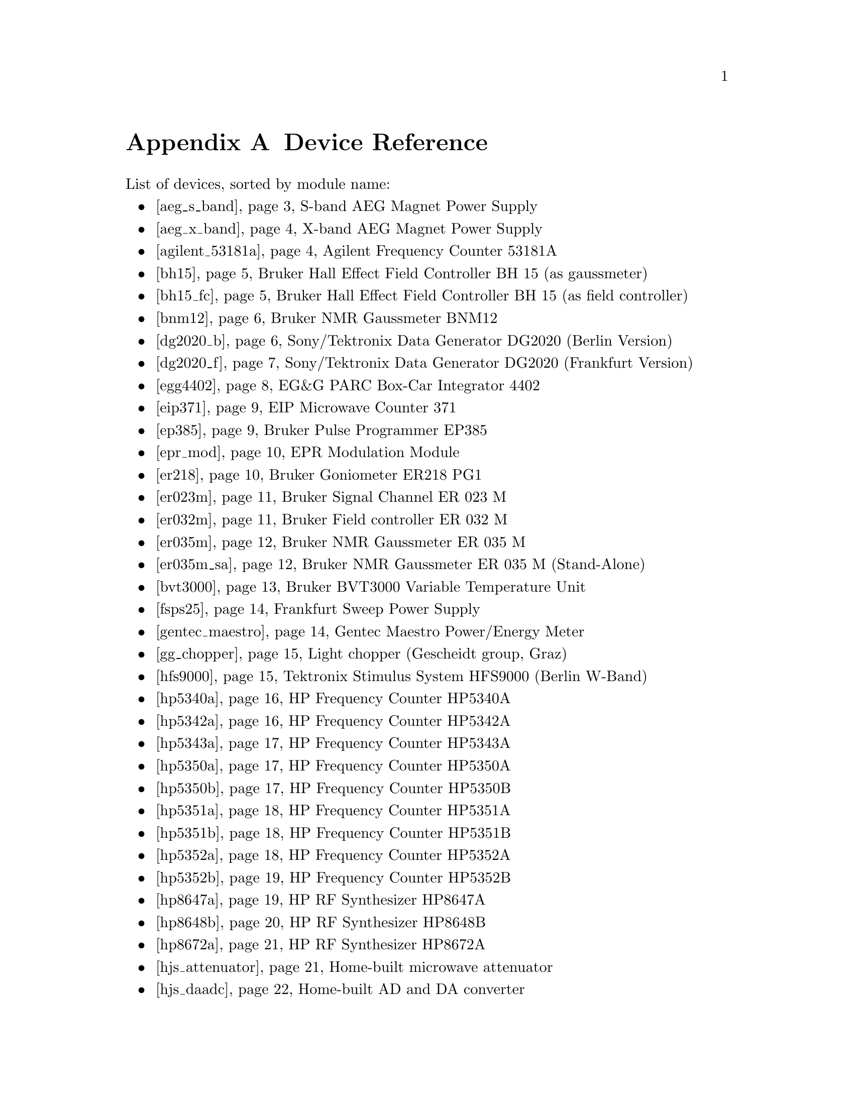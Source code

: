 @c  Copyright (C) 1999-2015 Jens Thoms Toerring
@c
@c  This file is part of fsc2.
@c
@c  Fsc2 is free software; you can redistribute it and/or modify
@c  it under the terms of the GNU General Public License as published by
@c  the Free Software Foundation; either version 3, or (at your option)
@c  any later version.
@c
@c  Fsc2 is distributed in the hope that it will be useful,
@c  but WITHOUT ANY WARRANTY; without even the implied warranty of
@c  MERCHANTABILITY or FITNESS FOR A PARTICULAR PURPOSE.  See the
@c  GNU General Public License for more details.
@c
@c  You should have received a copy of the GNU General Public License
@c  along with this program.  If not, see <http://www.gnu.org/licenses/>.


@node Device Reference, Reserved Words, Installation, Top
@appendix Device Reference

List of devices, sorted by module name:

@ifnottex

@menu
* aeg_s_band::      S-band AEG Magnet Power Supply
* aeg_x_band::      X-band AEG Magnet Power Supply
* agilent_53181a::  Agilent Frequency Counter 53181A
* bh15::            Bruker Hall Effect Field Controller BH 15 (as gaussmeter)
* bh15_fc::         Bruker Hall Effect Field Controller BH 15 (as field controller)
* bnm12::           Bruker NMR Gaussmeter BNM12
* dg2020_b::        Sony/Tektronix Data Generator DG2020 (Berlin Version)
* dg2020_f::        Sony/Tektronix Data Generator DG2020 (Frankfurt Version)
* egg4402::         EG&G PARC Box-Car Integrator 4402
* eip371::          EIP Microwave Counter 371
* ep385::           Bruker Pulse Programmer EP385
* epr_mod::         EPR Modulation Module
* er218::           Bruker Goniometer ER218 PG1
* er023m::          Bruker Signal Channel ER 023 M
* er032m::          Bruker Field controller ER 032 M 
* er035m::          Bruker NMR Gaussmeter ER 035 M
* er035m_sa::       Bruker NMR Gaussmeter ER 035 M (Stand-Alone)
* bvt3000::         Bruker BVT3000 Variable Temperature Unit
* fsps25::          Frankfurt Sweep Power Supply
* gentec_maestro::  Gentec Maestro Power/Energy Meter
* gg_chopper::      Light chopper (Gescheidt group, Graz)
* hfs9000::         Tektronix Stimulus System HFS9000 (Berlin W-Band)
* hp5340a::         HP Frequency Counter HP5340A
* hp5342a::         HP Frequency Counter HP5342A
* hp5343a::         HP Frequency Counter HP5343A
* hp5350a::         HP Frequency Counter HP5350A
* hp5350b::         HP Frequency Counter HP5350B
* hp5351a::         HP Frequency Counter HP5351A
* hp5351b::         HP Frequency Counter HP5351B
* hp5352a::         HP Frequency Counter HP5352A
* hp5352b::         HP Frequency Counter HP5352B
* hp8647a::         HP RF Synthesizer HP8647A
* hp8648b::         HP RF Synthesizer HP8648B
* hp8672a::         HP RF Synthesizer HP8672A
* hjs_attenuator::  Home-built microwave attenuator
* hjs_daadc::       Home-built AD and DA converter
* hjs_sfc::         Simple Field Control (HJS_SFC, Steinhoff group, Osnabrueck)
* hjs_fc::          Field Control (HJS_FC, Steinhoff group, Osnabrueck)
* ips20_4::         Oxford Instruments Magnet Sweep Power Supply IPS20-4
* ips120_10::       Oxford Instruments Magnet Sweep Power Supply IPS120-10
* ips120_10_mod::   Oxford Instruments Magnet Sweep Power Supply IPS120-10 with DAC modulation input
* itc503::          Oxford Instruments Temperature Controller ITC503
* keithley228a::    Magnet Power Supply Keithley 228A (Berlin W-Band)
* keithley2600a::   Keithley SourceMeter 2600A series
* kontron4060::     Kontron 4060 Multimeter
* lakeshore330::    Lake Shore 330 Temperature Controller
* lecroy9400::      LeCroy Digitizing Oscilloscope 9400
* lecroy9410::      LeCroy Digitizing Oscilloscope 9410
* lecroy9420::      LeCroy Digitizing Oscilloscope 9420
* lecroy9424::      LeCroy Digitizing Oscilloscope 9424
* lecroy9424e::     LeCroy Digitizing Oscilloscope 9424E
* lecroy9450::      LeCroy Digitizing Oscilloscope 9450
* lecroy93xx::      LeCroy Digitizing Oscilloscope 93xx series
* lecroy_wr::       LeCroy Digitizing Oscilloscope Waverunner, Waverunner-2 and X-Stream
* lecroy_ws::       LeCroy Digitizing Oscilloscope WaveSurfer
* mcn700_2000::     F.u.G. Elektronik GmbH Power Supply MCN 700-2000
* me6000::          Meilhaus Electronic GmbH ME-6000 and ME-6100 DAC card
* me_dio_X::        Meilhaus Electronic GmbH DAQ card DIO subsystem
* ni6601::          National Instruments 6601 GPCT card
* oriel_cs_260::    Newport Oriel Cornerstone 260 Monochromator
* oriel_matrix::    Newport Oriel MMS Spectrometer
* pci_mio_16e_1::   National Instruments PCI-MIO-16E-1 DAQ card
* pt2025::          Metrolab NMR Teslameter PT2025
@c * q_bmwb::          Bruker ER 051 QG Q-Band Bridge
* rs_rto::          Rohde & Schwarz RTO series of Oscilloscopes
* rs_smb100a::      Rohde & Schwarz SMB100A Signal Generator
* rs_sml01::        Rohde & Schwarz SML01 Signal Generator
* rs_spec10::       Roper Scientific Spec-10 CCD Camera
* rb8509::          Rulbus 12-bit ADC Card
* rb8510::          Rulbus 12-bit DAC Card
* rb_pulser_j::     Rulbus Pulser (J-band version)
* rb_pulser_w::     Rulbus Pulser (W-band version)
* rs690::           Interface Technology RS690 Word Generator (Berlin 360 GHz)
* s_band_magnet_broad::   S-band Magnet Power Supply (broad range)
* s_band_magnet_narrow::  S-band Magnet Power Supply (narrow range)
* schlum7150::      Schlumberger Solartron 7150 Multimeter
* spectrapro_275::  Acton Research SpectraPro-275 Monochromator
* spectrapro_300i:: Acton Research SpectraPro-300i Monochromator
* spex_cd2a::       SPEX Monochromators with CD2A Compudrive
* spex232::         SPEX Monochromators with SPEX232 interface
* sr510::           Stanford Research Lock-In Amplifier SR510
* sr530::           Stanford Research Lock-In Amplifier SR530
* sr810::           Stanford Research Lock-In Amplifier SR810
* sr830::           Stanford Research Lock-In Amplifier SR830
* tds520::          Tektronix Digitizing Oscilloscope TDS520
* tds520a::         Tektronix Digitizing Oscilloscope TDS520A
* tds520c::         Tektronix Digitizing Oscilloscope TDS520C
* tds540::          Tektronix Digitizing Oscilloscope TDS540
* tds744a::         Tektronix Digitizing Oscilloscope TDS744A
* tds754a::         Tektronix Digitizing Oscilloscope TDS754A
* tegam2714a_p::    TEGAM 2714A Arbitrary Waveform Generator (as pulser)
* thurlby330::      Thurlby & Thandar Power Supply PL330DP
@c * x_bmwb::          Bruker ER 046 X-Band Bridge
* witio_48::        Wasco WITIO-48 DIO card
@end menu

@end ifnottex

@iftex

@itemize
@item @ref{aeg_s_band}      S-band AEG Magnet Power Supply
@item @ref{aeg_x_band}      X-band AEG Magnet Power Supply
@item @ref{agilent_53181a}  Agilent Frequency Counter 53181A
@item @ref{bh15}            Bruker Hall Effect Field Controller BH 15 (as gaussmeter)
@item @ref{bh15_fc}         Bruker Hall Effect Field Controller BH 15 (as field controller)
@item @ref{bnm12}           Bruker NMR Gaussmeter BNM12
@item @ref{dg2020_b}        Sony/Tektronix Data Generator DG2020 (Berlin Version)
@item @ref{dg2020_f}        Sony/Tektronix Data Generator DG2020 (Frankfurt Version)
@item @ref{egg4402}         EG&G PARC Box-Car Integrator 4402
@item @ref{eip371}          EIP Microwave Counter 371
@item @ref{ep385}           Bruker Pulse Programmer EP385
@item @ref{epr_mod}         EPR Modulation Module
@item @ref{er218}           Bruker Goniometer ER218 PG1
@item @ref{er023m}          Bruker Signal Channel ER 023 M
@item @ref{er032m}          Bruker Field controller ER 032 M 
@item @ref{er035m}          Bruker NMR Gaussmeter ER 035 M
@item @ref{er035m_sa}       Bruker NMR Gaussmeter ER 035 M (Stand-Alone)
@item @ref{bvt3000}         Bruker BVT3000 Variable Temperature Unit
@item @ref{fsps25}          Frankfurt Sweep Power Supply
@item @ref{gentec_maestro}  Gentec Maestro Power/Energy Meter
@item @ref{gg_chopper}      Light chopper (Gescheidt group, Graz)
@item @ref{hfs9000}         Tektronix Stimulus System HFS9000 (Berlin W-Band)
@item @ref{hp5340a}         HP Frequency Counter HP5340A
@item @ref{hp5342a}         HP Frequency Counter HP5342A
@item @ref{hp5343a}         HP Frequency Counter HP5343A
@item @ref{hp5350a}         HP Frequency Counter HP5350A
@item @ref{hp5350b}         HP Frequency Counter HP5350B
@item @ref{hp5351a}         HP Frequency Counter HP5351A
@item @ref{hp5351b}         HP Frequency Counter HP5351B
@item @ref{hp5352a}         HP Frequency Counter HP5352A
@item @ref{hp5352b}         HP Frequency Counter HP5352B
@item @ref{hp8647a}         HP RF Synthesizer HP8647A
@item @ref{hp8648b}         HP RF Synthesizer HP8648B
@item @ref{hp8672a}         HP RF Synthesizer HP8672A
@item @ref{hjs_attenuator}  Home-built microwave attenuator
@item @ref{hjs_daadc}       Home-built AD and DA converter
@item @ref{hjs_sfc}         Simple Field Control (HJS_SFC, Steinhoff group, Osnabrueck)
@item @ref{hjs_fc}          Field Control (HJS_FC, Steinhoff group, Osnabrueck)
@item @ref{ips20_4}         Oxford Instruments Magnet Sweep Power Supply IPS20-4
@item @ref{ips120_10}       Oxford Instruments Magnet Sweep Power Supply IPS120-10
@item @ref{ips120_10_mod}   Oxford Instruments Magnet Sweep Power Supply IPS120-10 with DAC modulation input
@item @ref{itc503}          Oxford Instruments Temperature Controller ITC503
@item @ref{keithley228a}    Magnet Power Supply Keithley 228A (Berlin W-Band)
@item @ref{keithley2600a}   Keithley ourceMeter 2600A series
@item @ref{kontron4060}     Kontron 4060 Multimeter
@item @ref{lakeshore330}    Lake Shore 330 Temperature Controller
@item @ref{lecroy9400}      LeCroy Digitizing Oscilloscope 9400
@item @ref{lecroy9410}      LeCroy Digitizing Oscilloscope 9410
@item @ref{lecroy9420}      LeCroy Digitizing Oscilloscope 9420
@item @ref{lecroy9424}      LeCroy Digitizing Oscilloscope 9424
@item @ref{lecroy9424e}     LeCroy Digitizing Oscilloscope 9424E
@item @ref{lecroy9450}      LeCroy Digitizing Oscilloscope 9450
@item @ref{lecroy93xx}      LeCroy Digitizing Oscilloscope 93xx series
@item @ref{lecroy_wr}       LeCroy Digitizing Oscilloscope Waverunner, Waverunner-2 and X-Stream
@item @ref{lecroy_ws}       LeCroy Digitizing Oscilloscope WaveSurfer
@item @ref{mcn700_2000}     F.u.G. Elektronik GmbH Power Supply MCN 700-2000
@item @ref{me6000}          Meilhaus Electronic GmbH ME-6000 and ME-6100 DAC card
@item @ref{me_dio_X}        Meilhaus Electronic GmbH DAQ card DIO subsystem
@item @ref{ni6601}          National Instruments 6601 GPCT card
@item @ref{oriel_cs_260}    Newport Oriel Cornerstone 260 Monochromator
@item @ref{oriel_matrix}    Newport Oriel MMS Spectrometer
@item @ref{pci_mio_16e_1}   National Instruments PCI-MIO-16E-1 DAQ card
@item @ref{pt2025}          Metrolab NMR Teslameter PT2025
@c @item @ref{q_bmwb}          Bruker ER 051 QG Q-Band Bridge
@item @ref{rs_rto}          Rohde & Schwarz RTO series of oscilloscopes
@item @ref{rs_smb100a}      Rohde & Schwarz SMB100A Signal Generator
@item @ref{rs_sml01}        Rohde & Schwarz SML01 Signal Generator
@item @ref{rs_spec10}       Roper Scientific Spec-10 CCD Camera
@item @ref{rb8509}          Rulbus 12-bit ADC Card
@item @ref{rb8510}          Rulbus 12-bit DAC Card
@item @ref{rb_pulser_j}     Rulbus Pulser (J-band version)
@item @ref{rb_pulser_w}     Rulbus Pulser (W-band version)
@item @ref{rs690}           Interface Technology RS690 Word Generator (Berlin 360 GHz)
@item @ref{s_band_magnet_broad}   S-band Magnet Power Supply (broad range)
@item @ref{s_band_magnet_narrow}  S-band Magnet Power Supply (narrow range)
@item @ref{schlum7150}      Schlumberger Solartron 7150 Multimeter
@item @ref{spectrapro_275}  Acton Research SpectraPro-275 Monochromator
@item @ref{spectrapro_300i} Acton Research SpectraPro-300i Monochromator
@item @ref{spex_cd2a}       SPEX Monochromators with CD2A Compudrive
@item @ref{spex232}         SPEX Monochromators with SPEX232 interface
@item @ref{sr510}           Stanford Research Lock-In Amplifier SR510
@item @ref{sr530}           Stanford Research Lock-In Amplifier SR530
@item @ref{sr810}           Stanford Research Lock-In Amplifier SR810
@item @ref{sr830}           Stanford Research Lock-In Amplifier SR830
@item @ref{tds520}          Tektronix Digitizing Oscilloscope TDS520
@item @ref{tds520a}         Tektronix Digitizing Oscilloscope TDS520A
@item @ref{tds520c}         Tektronix Digitizing Oscilloscope TDS520C
@item @ref{tds540}          Tektronix Digitizing Oscilloscope TDS540
@item @ref{tds744a}         Tektronix Digitizing Oscilloscope TDS744A
@item @ref{tds754a}         Tektronix Digitizing Oscilloscope TDS754A
@item @ref{tegam2714a_p}    TEGAM 2714A Arbitrary Waveform Generator (as pulser)
@item @ref{thurlby330}      Thurlby & Thandar Power Supply PL330DP
@c @item @ref{x_bmwb}          Bruker ER 046 X-Band Bridge
@item @ref{witio_48}        Wasco WITIO-48 DIO card
@end itemize

@end iftex


Please note: Some of the devices listed above are typically part of
complete spectrometers like the Bruker ESP300 and thus the complete
spectrometer can be controlled (and often extended) via @code{fsc2}.
For example @code{fsc2} is being used to replace the legacy software
for a number of ESP300 spectrometers, also allowing them to be used
for all kinds of other techniques (ENDOR, time-resolved EPR etc.).



@c #############################################################

@node aeg_s_band, aeg_x_band, Device Reference, Device Reference
@iftex
@subheading S-band AEG Magnet Power Supply
@end iftex
@ifnottex
@section S-band AEG Magnet Power Supply
@end ifnottex

@paragraphindent 0
@strong{Module name}: @code{aeg_s_band}

@paragraphindent 0
@strong{Additionally required modules}: @code{@ref{er035m}} or
@code{@ref{er035m}_s} or @code{@ref{bh15}}

@paragraphindent 0
@strong{Description}: Power supply for AEG magnet with home-built
computer control to be used with an S-band spectrometer. Requires
either the @code{@ref{er035m}} or @code{@ref{er035m}_s} NMR gaussmeter
(with @code{F0} probe) or the @code{@ref{bh15}} Hall effect field
controller, which must be listed before the magnet power supply
module. Field range depends on the gaussmeter used, with
@code{@ref{er035m}} or @code{@ref{er035m}_s} the range is @w{460 G} to
@w{2390 G}, with @code{@ref{bh15}} it is @w{-50 G} to @w{23000 G}.

@paragraphindent 0
@strong{Controlled via}: Serial port

@paragraphindent 0
@strong{Status}: Tested

@paragraphindent 0
@strong{Supported functions}:
@table @samp
@item @ref{magnet_name()}
@item @ref{magnet_setup()}
@item @ref{magnet_fast_init()}
@item @ref{magnet_field()}
@item @ref{magnet_field_step_size()}
@item @ref{magnet_sweep_up()}
@item @ref{magnet_sweep_down()}
@item @ref{magnet_reset_field()}
@item @ref{set_field()} (deprecated)
@item @ref{get_field()} (deprecated)
@item @ref{sweep_up()} (deprecated)
@item @ref{sweep_down()} (deprecated)
@item @ref{reset_field()} (deprecated)
@end table


@c #############################################################

@node aeg_x_band, agilent_53181a, aeg_s_band, Device Reference
@iftex
@subheading X-band AEG Magnet Power Supply
@end iftex
@ifnottex
@section X-band AEG Magnet Power Supply
@end ifnottex

@paragraphindent 0
@strong{Module name}: @code{aeg_x_band}

@paragraphindent 0
@strong{Additionally required modules}: @code{@ref{er035m}},
@code{@ref{er035m}_s} or @code{@ref{bh15}}

@paragraphindent 0
@strong{Description}: Power supply for AEG magnet with home-built
computer control to be used with an X-band spectrometer. Requires
either the @code{@ref{er035m}} or @code{@ref{er035m}_s} NMR gaussmeter
(with @code{F1} probe) or the @code{@ref{bh15}} Hall effect field
controller to work, which must be listed before the magnet power
supply module. Field range depends on the gaussmeter used, with
@code{@ref{er035m}} or @code{@ref{er035m}_s} the range is @w{1460 G}
to @w{19900 G}, with @code{@ref{bh15}} it is @w{-50 G} to @w{23000 G}.

@paragraphindent 0
@strong{Controlled via}: Serial port

@paragraphindent 0
@strong{Status}: Tested

@paragraphindent 0
@strong{Supported functions}:
@table @samp
@item @ref{magnet_name()}
@item @ref{magnet_setup()}
@item @ref{magnet_fast_init()}
@item @ref{magnet_field()}
@item @ref{magnet_field_step_size()}
@item @ref{magnet_sweep_up()}
@item @ref{magnet_sweep_down()}
@item @ref{magnet_reset_field()}
@item @ref{set_field()}  (deprecated)
@item @ref{get_field()} (deprecated)
@item @ref{sweep_up()} (deprecated)
@item @ref{sweep_down()} (deprecated)
@item @ref{reset_field()} (deprecated)
@end table


@c #############################################################

@node agilent_53181a, bh15, aeg_x_band, Device Reference
@iftex
@subheading Agilent Frequency Counter 53181A
@end iftex
@ifnottex
@section Agilent Frequency Counter 53181A
@end ifnottex

@paragraphindent 0
@strong{Module name}: @code{agilent_53181a}

@paragraphindent 0
@strong{Description}: Agilent (now
@uref{http://www.keysight.com/,Keysight}) frequency counter 53181A.

@paragraphindent 0
@strong{Controlled via}: GPIB bus (IEEE 488).@*
@c In the GPIB configuration file use @code{"AGILENT_53181A"} as the
@c device name, @code{'\n'} or @code{0xa} as the EOS character and set
@c @code{set-reos} @code{set-xeos} and @code{set-bin} to @code{no}.

@paragraphindent 0
@strong{Status}: Untested

@paragraphindent 0
@strong{Supported functions}:
@table @samp
@item @ref{freq_counter_name()}
@item @ref{freq_counter_measure()}
@item @ref{freq_counter_coupling()}
@item @ref{freq_counter_timebase()}
@item @ref{freq_counter_mode()}
@item @ref{freq_counter_digits()}
@item @ref{freq_counter_gate_time()}
@end table


@c #############################################################

@node bh15, bh15_fc, agilent_53181a, Device Reference
@iftex
@subheading Bruker Hall Effect Field Controller BH 15 (as gaussmeter)
@end iftex
@ifnottex
@section Bruker Hall Effect Field Controller BH 15 (as gaussmeter)
@end ifnottex

@paragraphindent 0
@strong{Module name}: @code{bh15}

@paragraphindent 0
@strong{Description}: @uref{http://www.bruker-biospin.com/,Bruker}
BH15 Hall effect controller for measuring magnetic fields (e.g.@: in
combination with power supply controllers @code{@ref{aeg_s_band}} and
@code{@ref{aeg_x_band}}. Field range that can be measured is from
@w{-50 G} to @w{23000 G}. (For use as a field controller use module
@code{@ref{bh15_fc}}).


@paragraphindent 0
@strong{Controlled via}: GPIB bus (IEEE 488).@*
In the GPIB configuration file use @code{"BH15"} as the device name,
@code{'\r'} or @code{0xd} as the EOS character, set @code{set-reos},
@code{set-xeos} to @code{yes} and @code{set-bin} to @code{no}.

@paragraphindent 0
@strong{Status}: Tested

@paragraphindent 0
@strong{Supported functions}:
@table @samp
@item @ref{gaussmeter_name()}
@item @ref{gaussmeter_field()}
@item @ref{gaussmeter_resolution()}
@item @ref{find_field()} (deprecated)
@item gaussmeter_wait()
@end table


@c #############################################################

@node bh15_fc, bnm12, bh15, Device Reference
@iftex
@subheading Bruker Hall Effect Field Controller BH 15 (as field controller)
@end iftex
@ifnottex
@section Bruker Hall Effect Field Controller BH 15 (as field controller)
@end ifnottex

@paragraphindent 0
@strong{Module name}: @code{bh15_fc}

@paragraphindent 0
@strong{Description}: @uref{http://www.bruker-biospin.com/,Bruker}
BH15 Hall effect controller. Field range: @w{-50 G} to @w{23000 G}.
(For use as a gaussmeter only use module @code{@ref{bh15}}).

@paragraphindent 0
@strong{Controlled via}: GPIB bus (IEEE 488).@*
In the GPIB configuration file use @code{"BH15_FC"} as the device name,
@code{'\r'} or @code{0xd} as the EOS character, set @code{set-reos},
@code{set-xeos} to @code{yes} and @code{set-bin} to @code{no}.

@paragraphindent 0
@strong{Status}: Tested

@paragraphindent 0
@strong{Supported functions}:
@table @samp
@item @ref{magnet_name()}
@item @ref{magnet_setup()}
@item @ref{magnet_field()}
@item @ref{magnet_field_step_size()}
@item @ref{magnet_sweep_up()}
@item @ref{magnet_sweep_down()}
@item @ref{magnet_reset_field()}
@item @ref{set_field()} (deprecated)
@item @ref{get_field()} (deprecated)
@item @ref{sweep_up()} (deprecated)
@item @ref{sweep_down()} (deprecated)
@item @ref{reset_field()} (deprecated)
@end table


@c #############################################################

@node bnm12, dg2020_b, bh15_fc, Device Reference
@iftex
@subheading Bruker NMR Gaussmeter BNM12
@end iftex
@ifnottex
@section Bruker NMR Gaussmeter BNM12
@end ifnottex

@paragraphindent 0
@strong{Module name}: @code{bnm12}

@paragraphindent 0
@strong{Additionally required module}: @code{@ref{witio_48}}

@paragraphindent 0
@strong{Description}: @uref{http://www.bruker-biospin.com/,Bruker}
BNM12 NMR Gaussmeter can only be used to measure fields. Using it
requires that the module for the @strong{WITIO-48 DIO} card
(@code{@ref{witio_48}}) is loaded.

@paragraphindent 0
@strong{Controlled via}: Read only via WITIO-48 DIO card.

@paragraphindent 0
@strong{Status}: Tested

@paragraphindent 0
@strong{Please note}: If a field resolution other than @w{0.1 G} is
set at the front panel of the device, the function
@code{@ref{gaussmeter_resolution()}} must be called, otherwise the
field values returned by the module will be wrong. Also note that for
a resolution setting of @w{0.01 G} the kG part of the field will be
missing, i.e.@: a field of @w{3125.63 G} will be reported as being
@w{125.63 G} for the highest resolution setting.

@paragraphindent 0
@strong{Supported functions}:
@table @samp
@item @ref{gaussmeter_name()}
@item @ref{gaussmeter_field()}
@item @ref{gaussmeter_resolution()}
@end table


@c #############################################################

@node dg2020_b, dg2020_f, bnm12, Device Reference
@iftex
@subheading Sony/Tektronix Data Generator DG2020 (Berlin Version)
@end iftex
@ifnottex
@section Sony/Tektronix Data Generator DG2020 (Berlin Version)
@end ifnottex

@paragraphindent 0
@strong{Module name}: @code{dg2020_b}

@paragraphindent 0
@strong{Description}: @uref{http://www.tektronix.com/,Sony/Tektronix} Data
Generator DG2020, used as pulser for the Berlin X-band spectrometer.

@paragraphindent 0
Timebase: between @w{5 ns} and @w{100 ms}@*
Maximum pulse voltage: between @w{-2 V} and @w{7 V}@*
Minimum pulse voltage: between @w{-3 V} and @w{6 V}@*
Difference between minimum and maximum pulse voltage must be not more
than @w{9 V} and at least @w{0.5 V}.@*
Pulse voltage resolution: @w{0.1 V}@*
Trigger-in level: Between @w{-5 V} to @w{5 V}@*
Trigger-in voltage resolution: @w{0.1 V}@*
Trigger-in impedance: 50 Ohm (@code{LOW}) or 1 kOhm (@code{HIGH})@*
Number of output connectors (POD): 12@*
Number of internal channels: 36

@paragraphindent 0
Due to some problems with the firmware of the device pulse sequences
always start with a state where the output of all connectors is the
minimum pulse voltage for the duration of the timebase (this also holds
for function/output channels declared as @code{INVERTED}).

@paragraphindent 0
@strong{Controlled via}: GPIB bus (IEEE 488).@*
In the GPIB configuration file use @code{"DG2020_B"} as the device name,
@code{'\n'} or @code{0xa} as the EOS character and set @code{set-reos},
@code{set-xeos} and @code{set-bin} to @code{no}.

@paragraphindent 0
@strong{Status}: Tested

@paragraphindent 0
@strong{Supported functions}:
@table @samp
@item @ref{pulser_name()}
@item @ref{pulser_state()}
@item @ref{pulser_update()}
@item @ref{pulser_shift()}
@item @ref{pulser_increment()}
@item @ref{pulser_reset()}
@item @ref{pulser_next_phase()}
@item @ref{pulser_phase_reset()}
@item @ref{pulser_pulse_reset()}
@item @ref{pulser_lock_keyboard()}
@item @ref{pulser_shape_to_defense_minimum_distance()}
@item @ref{pulser_defense_to_shape_minimum_distance()}
@item @ref{pulser_automatic_shape_pulses()}
@item @ref{pulser_automatic_twt_pulses()}
@item @ref{pulser_minimum_twt_pulse_distance()}
@item @ref{pulser_keep_all_pulses()}
@item @ref{pulser_maximum_pattern_length()}
@item @ref{pulser_show_pulses()}
@item @ref{pulser_dump_pulses()}
@end table


@c #############################################################

@node dg2020_f, egg4402, dg2020_b, Device Reference
@iftex
@subheading Sony/Tektronix Data Generator DG2020 (Frankfurt Version)
@end iftex
@ifnottex
@section Sony/Tektronix Data Generator DG2020 (Frankfurt Version)
@end ifnottex

@paragraphindent 0
@strong{Module name}: @code{dg2020_f}

@paragraphindent 0
@strong{Description}: @uref{http://www.tektronix.com/,Sony/Tektronix}
Data Generator DG2020, used as pulser for the S-band spectrometer in
the @uref{http://www.prisner.de/,group of T.@: Prisner} at the
J.-W.-Goethe University in Frankfurt/Main.

@paragraphindent 0
Timebase: between @w{5 ns} and @w{100 ms}@*
Maximum pulse voltage: between @w{-2 V} and @w{7 V}@*
Minimum pulse voltage: between @w{-3 V} and @w{6 V}@*
Difference between minimum and maximum pulse voltage must be not more
than @w{9 V} and at least @w{0.5 V}.@*
Pulse voltage resolution: @w{0.1 V}@*
Trigger-in level: Between @w{-5 V} to @w{5 V}@*
Trigger-in voltage resolution: @w{0.1 V}@*
Trigger-in impedance: 50 Ohm (@code{LOW}) or 1 kOhm (@code{HIGH})@*
Number of output connectors (POD): 12@*
Number of internal channels: 36

@paragraphindent 0
Due to some problems with the firmware of the device pulse sequences
always start with a state where the output of all connectors is the
minimum pulse voltage for the duration of the timebase (this also holds
for function/output channels declared as @code{INVERTED}).

@paragraphindent 0
@strong{Controlled via}: GPIB bus (IEEE 488).@*
In the GPIB configuration file use  @code{"DG2020_F"} as the device name,
@code{'\n'} or @code{0xa} as the EOS character and set @code{set-reos},
@code{set-xeos} and @code{set-bin} to @code{no}.

@paragraphindent 0
@strong{Status}: Tested

@paragraphindent 0
@strong{Supported functions}:
@table @samp
@item @ref{pulser_name()}
@item @ref{pulser_state()}
@item @ref{pulser_update()}
@item @ref{pulser_shift()}
@item @ref{pulser_increment()}
@item @ref{pulser_reset()}
@item @ref{pulser_next_phase()}
@item @ref{pulser_phase_reset()}
@item @ref{pulser_pulse_reset()}
@item @ref{pulser_lock_keyboard()}
@item @ref{pulser_phase_switch_delay()}
@item @ref{pulser_grace_period()}
@item @ref{pulser_keep_all_pulses()}
@item @ref{pulser_maximum_pattern_length()}
@item @ref{pulser_show_pulses()}
@item @ref{pulser_dump_pulses()}
@end table


@c #############################################################

@node egg4402, eip371, dg2020_f, Device Reference
@iftex
@subheading EG&G PARC Box-Car Integrator 4402
@end iftex
@ifnottex
@section EG&G PARC Box-Car Integrator 4402
@end ifnottex

@paragraphindent 0
@strong{Module name}: @code{egg4402}

@paragraphindent 0
@strong{Description}: EG&G PARC box-car integrator - only download of
already measured curves and starting and stopping of acquisitions are
currently supported.

@paragraphindent 0
@strong{Controlled via}: GPIB bus (IEEE 488).@*
In the GPIB configuration file use  @code{"EG4402"} as the device name,
@code{'\n'} or @code{0xa} as the EOS character and set @code{set-reos},
@code{set-xeos} and @code{set-bin} to @code{no}.

@paragraphindent 0
@strong{Status}: Tested

@paragraphindent 0
@strong{Supported functions}:
@table @samp
@item @ref{boxcar_name()}
@item @ref{boxcar_curve_length()}
@item @ref{boxcar_get_curve()}
@item @ref{boxcar_start_acquisition()}
@item @ref{boxcar_stop_acquisition()}
@item @ref{boxcar_single_shot()}
@end table


@c #############################################################

@node eip371, ep385, egg4402,  Device Reference
@iftex
@subheading EIP Microwave Counter 371
@end iftex
@ifnottex
@section EIP Microwave Counter 371
@end ifnottex

@paragraphindent 0
@strong{Module name}: @code{eip371}

@paragraphindent 0
@strong{Description}: @uref{http://www.eipm.com/,EIP Microwave. Inc.}
(now @uref{http://www.phasematrix.com/,Phase Matrix Inc.}) frequency
counter model 371.

@paragraphindent 0
@strong{Controlled via}: GPIB bus (IEEE 488).@*
In the GPIB configuration file use @code{"EIP371"} as the device name,
@code{'\n'} or @code{0xa} as the EOS character and set @code{set-reos}
@code{set-xeos} and @code{set-bin} to @code{no}.

@paragraphindent 0
@strong{Status}: Tested

@paragraphindent 0
@strong{Supported functions}:
@table @samp
@item @ref{freq_counter_name()}
@item @ref{freq_counter_band()}
@item @ref{freq_counter_resolution()}
@item @ref{freq_counter_measure()}
@end table



@c #############################################################

@node ep385, epr_mod, eip371, Device Reference
@iftex
@subheading Bruker Pulse Programmer EP385
@end iftex
@ifnottex
@section Bruker Pulse Programmer EP385
@end ifnottex

@paragraphindent 0
@strong{Module name}: @code{ep385}

@paragraphindent 0
@strong{Description}: @uref{http://www.bruker-biospin.com/,Bruker} Pulse
Programmer EP385, used as pulser for the Berlin X-band spectrometer.

@paragraphindent 0
Timebase: internal clock @w{8 ns}, external clock @w{8 ns} and slower@*
Minimum repetition time: internal clock @w{1.286 ms}, external clock
160768 times timebase@*
Repetition time increments: internal clock @w{102.4 us}, external clock
12800 times timebase@*
Maximum number of pulses per channel: 59@*
Output channels: 8

@paragraphindent 0
@strong{Controlled via}: GPIB bus (IEEE 488).@*
In the GPIB configuration file use @code{"EP385"} as the device name,
@code{'\r'} or @code{0xd} as the EOS character, set @code{set-reos},
@code{set-xeos} to @code{yes} and @code{set-bin} to @code{no}.

@paragraphindent 0
@strong{Status}: Tested

@paragraphindent 0
@strong{Supported functions}:
@table @samp
@item @ref{pulser_name()}
@item @ref{pulser_state()}
@item @ref{pulser_update()}
@item @ref{pulser_shift()}
@item @ref{pulser_increment()}
@item @ref{pulser_reset()}
@item @ref{pulser_next_phase()}
@item @ref{pulser_phase_reset()}
@item @ref{pulser_pulse_reset()}
@item @ref{pulser_shape_to_defense_minimum_distance()}
@item @ref{pulser_defense_to_shape_minimum_distance()}
@item @ref{pulser_automatic_shape_pulses()}
@item @ref{pulser_automatic_twt_pulses()}
@item @ref{pulser_minimum_twt_pulse_distance()}
@item @ref{pulser_show_pulses()}
@item @ref{pulser_dump_pulses()}
@end table


@c #############################################################

@node epr_mod, er218, ep385, Device Reference
@iftex
@subheading EPR Modulation Module
@end iftex
@ifnottex
@section EPR Modulation Module
@end ifnottex

@paragraphindent 0
@strong{Module name}: @code{epr_mod}

@paragraphindent 0
@strong{Description}: This is a pseudo-device that can be used to
store and retrieve information about modulation settings for
combinations of a lock-in and a resonator, like the ratio between the
modulation voltage set at the lock-in and the resulting modulation
amplitude at the resonator etc.

@paragraphindent 0
@strong{Note}: See the @file{epr_modulation} utility that lets you
edit the settings for already existing resonators and create new ones.

@paragraphindent 0
@strong{Status}: Tested

@paragraphindent 0
@strong{Supported functions}:
@table @samp
@item @ref{epr_modulation_name()}
@item @ref{epr_modulation_name()}
@item @ref{epr_modulation_ratio()}
@item @ref{epr_modulation_phase()}
@item @ref{epr_modulation_has_phase()}
@item @ref{epr_modulation_calibration_interpolate()}
@item @ref{epr_modulation_calibration_can_interpolate()}
@item @ref{epr_modulation_calibration_extrapolate()}
@item @ref{epr_modulation_calibration_can_extrapolate()}
@item @ref{epr_modulation_add_calibration()}
@item @ref{epr_modulation_delete_calibration()}
@item @ref{epr_modulation_calibration_count()}
@item @ref{epr_modulation_calibration_name()}
@item @ref{epr_modulation_calibration_frequencies()}
@item @ref{epr_modulation_calibration_amplitude_limit()}
@item @ref{epr_modulation_calibration_check_amplitude()}
@item @ref{epr_modulation_store()}
@end table


@c #############################################################

@node er218, er023m, epr_mod, Device Reference
@iftex
@subheading Bruker Goniometer ER218 PG1
@end iftex
@ifnottex
@section Bruker Goniometer ER218 PG1
@end ifnottex

@paragraphindent 0
@strong{Module name}: @code{er218}

@paragraphindent 0
@strong{Additionally required module}: @code{@ref{me_dio_X}} (where
@code{X} stands for the number of two modules for DIOs or DOs of a
Meilhaus card).

@paragraphindent 0
@strong{Description}: Goniometer is cntrolled via the output of a DIO
subsystem of (currently) a Meilhaus card, using some additional
home-built electronics for latching data.

@paragraphindent 0
Many thanks to Marc A. Gluba (Helmholtz-Zentrum Berlin f@"ur Materialien
und Energie GmbH) for providing me with detailed and precise
informations about the bit patterns to be send to the device.

@paragraphindent 0
@strong{Status}: Tested

@paragraphindent 0
@strong{Supported functions}:
@table @samp
@item @ref{goniometer_name()}
@item @ref{goniometer_angle()}
@item @ref{goniometer_increment_angle()}
@item @ref{goniometer_backslash_correction()}
@item @ref{goniometer_reset()}
@item @ref{goniometer_set_zero_angle()}
@end table


@c #############################################################

@node er023m, er032m, er218, Device Reference
@iftex
@subheading Bruker Signal Channel ER 023 M
@end iftex
@ifnottex
@section Bruker Signal Channel ER 023 M
@end ifnottex

@paragraphindent 0
@strong{Module name}: @code{er023m}

@paragraphindent 0
@strong{Description}: @uref{http://www.bruker-biospin.com/,Bruker}
Signal Channel ER 023 M used in older Bruker EPR (ESP300)
spectrometers -- lock-in amplifier with built-in analog-to-digital
converter.

@paragraphindent 0
@strong{Controlled via}: GPIB bus (IEEE 488).@*
In the GPIB configuration file use  @code{"ER023M"} as the device name,
@code{'\r'} or @code{0xd} as the EOS character, set @code{set-reos},
@code{set-xeos} and @code{set-bin} to @code{no}.

@paragraphindent 0
@strong{Status}: Tested

@paragraphindent 0
@strong{Supported functions}:
@table @samp
@item @ref{lockin_name()}
@item @ref{lockin_get_data()}
@item @ref{lockin_sensitivity()}
@item @ref{lockin_time_constant()}
@item @ref{lockin_phase()}
@item lockin_offset()
@item @ref{lockin_conversion_time()}
@item @ref{lockin_ref_freq()}
@item @ref{lockin_ref_level()}
@item @ref{lockin_harmonic()}
@item @ref{lockin_resonator()}
@item @ref{lockin_is_overload()}
@item @ref{lockin_rg()}
@item @ref{lockin_tc()}
@item @ref{lockin_ma()}
@item @ref{lockin_ct()}
@item @ref{lockin_mf()}
@end table


@c #############################################################

@node er032m, er035m, er023m, Device Reference
@iftex
@subheading Bruker Field controller ER 032 M
@end iftex
@ifnottex
@section Bruker Field controller ER 032 M
@end ifnottex

@paragraphindent 0
@strong{Module name}: @code{er032m}

@paragraphindent 0
@strong{Description}: @uref{http://www.bruker-biospin.com/,Bruker}
@w{ER 032 M} field controller, used to control the field in older
Bruker EPR (ESP300) spectrometers. Maximum field range is from@w{-50
G} to @w{23000 G}, minimum field step width is @w{1 mG}.

@paragraphindent 0
@strong{Controlled via}: GPIB bus (IEEE 488).@*
In the GPIB configuration file use @code{"ER032M"} as the device name,
@code{'\r'} or @code{0xd} as the EOS character, set @code{set-reos} to
@code{yes} and @code{set-xeos} and @code{set-bin} to @code{no}.

@paragraphindent 0
@strong{Status}: Tested

@paragraphindent 0
@strong{Supported functions}:
@table @samp
@item @ref{magnet_name()}
@item @ref{magnet_setup()}
@item @ref{magnet_field()}
@item @ref{magnet_field_step_size()}
@item @ref{magnet_sweep_up()}
@item @ref{magnet_sweep_down()}
@item @ref{magnet_reset_field()}
@item @ref{set_field()} (deprecated)
@item @ref{get_field()} (deprecated)
@item @ref{sweep_up()} (deprecated)
@item @ref{sweep_down()} (deprecated)
@item @ref{reset_field()} (deprecated)
@end table


@c #############################################################

@node er035m, er035m_sa, er032m, Device Reference
@iftex
@subheading Bruker NMR Gaussmeter ER 035 M
@end iftex
@ifnottex
@section Bruker NMR Gaussmeter ER 035 M
@end ifnottex

@paragraphindent 0
@strong{Module name}: @code{er035m} (GPIB version) or @code{er035m_s}
(serial port version)

@paragraphindent 0
@strong{Description}: @uref{http://www.bruker-biospin.com/,Bruker} NMR
gaussmeter @w{ER 035 M} (e.g.@: used in conjunction with the magnet
power supply controllers @code{@ref{aeg_s_band}} and
@code{@ref{aeg_x_band}}. Field range depends on probe used, with
@code{F0} probe it is @w{460 G} to @w{2390 G}, with @code{F1} probe
the range is @w{1460 G} to @w{19900 G}.

@paragraphindent 0
@strong{Controlled via} (@code{er035m}): GPIB bus (IEEE 488).@*
In the GPIB configuration file use @code{"ER035M"} as the device name,
@code{'\r'} or @code{0xd} as the EOS character, set @code{set-reos} and
@code{set-xeos} to @code{yes} and @code{set-bin} to @code{no}.

@paragraphindent 0
@strong{or}

@paragraphindent 0
@strong{Controlled via} (@code{er035m_s}): Serial port

@paragraphindent 0
@strong{Please note}: Some of the devices the modules were tested with
for unknown reasons didn't work correctly when controlled via GPIB.

@paragraphindent 0
@strong{Status}: Tested

@paragraphindent 0
@strong{Supported functions}:
@table @samp
@item @ref{gaussmeter_name()}
@item @ref{gaussmeter_field()}
@item @ref{gaussmeter_resolution()}
@item @ref{gaussmeter_probe_orientation()}
@item @ref{gaussmeter_upper_search_limit()}
@item @ref{gaussmeter_lower_search_limit()}
@item @ref{find_field()} (deprecated)
@item gaussmeter_wait()
@end table


@c #############################################################

@node er035m_sa, bvt3000, er035m, Device Reference
@iftex
@subheading Bruker NMR Gaussmeter ER 035 M (Stand-Alone)
@end iftex
@ifnottex
@section Bruker NMR Gaussmeter ER 035 M (Stand-Alone)
@end ifnottex

@paragraphindent 0
@strong{Module name}: @code{er035m_sa} (GPIB version) or @code{er035m_sas}
(serial port version)

@paragraphindent 0
@strong{Description}: @uref{http://www.bruker-biospin.com/, Bruker} NMR
gaussmeter @w{ER 035 M} used as simple, stand-alone gaussmeter. Field 
range depends on probe being used, with @code{F0} probe it is @w{460 G} to
@w{2390 G}, with @code{F1} probe the range is @w{1460 G} to @w{19900 G}.

@paragraphindent 0
@strong{Controlled via} (@code{er035m_sa}): GPIB bus (IEEE 488).@*
In the GPIB configuration file use @code{"ER035M"} as the device name,
@code{'\r'} or @code{0xd} as the EOS character, set @code{set-reos} and
@code{set-xeos} to @code{yes} an @code{set-bin} to @code{no}.

@paragraphindent 0
@strong{or}

@paragraphindent 0
@strong{Controlled via} (@code{er035m_sas}): Serial port

@paragraphindent 0
@strong{Please note}: Some of the devices the modules were tested with
for unknown reasons didn't work correctly when controlled via GPIB.

@paragraphindent 0
@strong{Status}: Tested

@paragraphindent 0
@strong{Supported functions}:
@table @samp
@item @ref{gaussmeter_name()}
@item @ref{gaussmeter_field()}
@item @ref{measure_field()}
@item @ref{gaussmeter_resolution()}
@item @ref{gaussmeter_probe_orientation()}
@item @ref{gaussmeter_upper_search_limit()}
@item @ref{gaussmeter_lower_search_limit()}
@item @ref{gaussmeter_keep_going_on_field_error()}
@end table


@c #############################################################

@node bvt3000, fsps25, er035m_sa, Device Reference
@iftex
@subheading Bruker BVT3000 Variable Temperature Unit
@end iftex
@ifnottex
@section Bruker BVT3000 Variable Temperature Unit
@end ifnottex

@paragraphindent 0
@strong{Module name}: @code{bvt3000}

@paragraphindent 0
@strong{Description}: @uref{http://www.bruker-biospin.com/, Bruker}
BVT3000 Variable Temperature Unit (using a
@uref{http://www.eurotherm.com/, Eurotherm} 902S temperature
controller). Works also with BVT3500 booster. Please note: some
device functions can only be used if the device is fitted with an LN2
evaporator.

@paragraphindent 0
@strong{Controlled via}: Serial port

@paragraphindent 0
@strong{Status}: Mostly tested


@paragraphindent 0
@strong{Supported functions}:
@table @samp
@item @ref{temp_contr_name()}
@item @ref{temp_contr_temperature()}
@item @ref{temp_contr_setpoint()}
@item @ref{temp_contr_heater_state()}
@item @ref{temp_contr_heater_power()}
@item @ref{temp_contr_heater_power_limit()}
@item @ref{temp_contr_check_heater()}
@item @ref{temp_contr_gas_flow()}
@item @ref{temp_contr_state()}
@item @ref{temp_contr_tune_state()}
@item @ref{temp_contr_proportional_band()}
@item @ref{temp_contr_integral_time()}
@item @ref{temp_contr_derivative_time()}
@item @ref{temp_contr_cutbacks()}
@item @ref{temp_contr_adaptive_tune_trigger()}
@item @ref{temp_contr_ln2_heater_state()}
@item @ref{temp_contr_ln2_heater_power()}
@item @ref{temp_contr_check_ln2_heater()}
@item @ref{temp_contr_check_ln2_heater()}
@item @ref{temp_contr_lock_keyboard()}
@end table


@c #############################################################

@node fsps25, gentec_maestro, bvt3000, Device Reference
@iftex
@subheading Frankfurt Sweep Power Supply (Prisner group, Frankfurt)
@end iftex
@ifnottex
@section Frankfurt Sweep Power Supply (Prisner group, Frankfurt)
@end ifnottex

@paragraphindent 0
@strong{Module name}: @code{fsps25}

@paragraphindent 0
@strong{Description}: This module controls a home-built power supply,
delivering the current through the additional sweep coil of a
superconducting magnet. The power supply was developed by Bernhard
Thiem in the @uref{http://www.prisner.de/,group of T.@: Prisner},
based on a device by B. Kinzer.

@paragraphindent 0
@strong{Controlled via} USB (USB-to-serial converter)

@paragraphindent 0
@strong{Status}: Tested

@paragraphindent 0
@strong{Supported functions}:
@table @samp
@item @ref{magnet_name()}
@item @ref{magnet_field()}
@item @ref{magnet_sweep_rate()}
@item @ref{magnet_max_current()}
@item @ref{magnet_max_sweep_rate()}
@item @ref{magnet_act_current()}
@item @ref{magnet_coil_current()}
@item @ref{magnet_heater_state()}
@item @ref{magnet_request_expert_mode()}
@item @ref{magnet_shutdown()}
@end table


@c #############################################################

@node gentec_maestro, gg_chopper, fsps25, Device Reference
@iftex
@subheading Gentec Maestro Power/Energy Meter
@end iftex
@ifnottex
@section Gentec Maestro Power/Energy Meter
@end ifnottex

@paragraphindent 0
@strong{Module name}: @code{gentec_maestro}

@paragraphindent 0
@strong{Description}: This module controls The Gentec Maestro
power- and energy meter.

@paragraphindent 0
@strong{Controlled via} USB/serial port or LAN (raw TCP) - see the
configuration file to find out how to compile the module for use of
either the USB or serial port or the LAN connection,

@paragraphindent 0
@strong{Status}: Untested

@paragraphindent 0
@strong{Supported functions}:
@table @samp
@item @ref{powermeter_name()}
@item @ref{powermeter_detector_name()}
@item @ref{powermeter_scale()}
@item @ref{powermeter_get_scale_limits()}
@item @ref{powermeter_autoscale()}
@item @ref{powermeter_trigger_level()}
@item @ref{powermeter_wavelength()}
@item @ref{powermeter_attenuator()}
@item @ref{powermeter_get_wavelength_limits()}
@item @ref{powermeter_get_reading()}
@item @ref{powermeter_anticipation()}
@item @ref{powermeter_zero_offset()}
@item @ref{powermeter_multiplier()}
@item @ref{powermeter_offset()}
@item @ref{powermeter_get_laser_repetition_frequency()}
@item @ref{powermeter_analog_output()}
@end table


@c #############################################################

@node gg_chopper, hfs9000, gentec_maestro, Device Reference
@iftex
@subheading Light chopper (Gescheidt group, Graz)
@end iftex
@ifnottex
@section Light chopper (Gescheidt group, Graz)
@end ifnottex

@paragraphindent 0
@strong{Module name}: @code{gg_chopper}

@paragraphindent 0
@strong{Additionally required module}: @code{@ref{pci_mio_16e_1}}

@paragraphindent 0
@strong{Description}: Light chopper used in the
@uref{http://www.ptc.tugraz.at/,group of G.@: Gescheidt} at the Graz
University of Technology, Austria. This module doesn't control the
device directly but, via some homebuild electronics, by using a data
acquisition card, currently the National Instruments PCI-MIO-16E-1 DAQ
card. For details on the home-built electronics controlling the
chopper please see Torsten Zytowski's PhD thesis, University Z@"urich,
1998.

@paragraphindent 0
@strong{Status}: Tested

@paragraphindent 0
@strong{Supported functions}:
@table @samp
@item @ref{chopper_name()}
@item @ref{chopper_sector_frequency()}
@item @ref{chopper_create_trigger()}
@end table


@c #############################################################

@node hfs9000, hp5340a, gg_chopper, Device Reference
@iftex
@subheading Tektronix Stimulus System HFS9000 (Berlin W-Band)
@end iftex
@ifnottex
@section Tektronix Stimulus System HFS9000 (Berlin W-Band)
@end ifnottex

@paragraphindent 0
@strong{Module name}: @code{hfs9000}

@paragraphindent 0
@strong{Description}: @uref{http://www.tektronix.com/,Tektronix} Stimulus
System HFS9000, used as pulser in the Berlin W-band spectrometer. No support
for phase cycled experiments.

@paragraphindent 0
Timebase: between @w{1.6 ns} and @w{20 us}@*
Maximum pulse voltage: between @w{-1.5 V} and @w{5.5 V}@*
Minimum pulse voltage: between @w{-2 V} and @w{5 V}@*
Difference must be not more than @w{5.5 V} and at least @w{0.5 V}@*
Resolution of pulse voltages: @w{10 mV}@*
Trigger-in levels: between @w{-4.7 V} to @w{4.7 V}@*
Resolution of trigger-in voltages: @w{10 mV}@*
Number of channels: 4 plus a TRIGGER_OUT channel@*
Fixed length of TRIGGER_OUT pulse: @w{20 ns}

@paragraphindent 0
@strong{Controlled via}: GPIB bus (IEEE 488).@*
In the GPIB configuration file use @code{"HFS9000"} as the device name,
@code{'\n'} or @code{0xa} as the EOS character, set @code{set-reos} and
@code{set-xeos} to @code{no} and @code{set-bin} to @code{yes}.

@paragraphindent 0
@strong{Status}: Tested

@paragraphindent 0
@strong{Supported functions}:
@table @samp
@item @ref{pulser_name()}
@item @ref{pulser_state()}
@item @ref{pulser_channel_state()}
@item @ref{pulser_update()}
@item @ref{pulser_shift()}
@item @ref{pulser_increment()}
@item @ref{pulser_reset()}
@item @ref{pulser_pulse_reset()}
@item @ref{pulser_lock_keyboard()}
@item @ref{pulser_stop_on_update()}
@item @ref{pulser_keep_all_pulses()}
@item @ref{pulser_maximum_pattern_length()}
@item @ref{pulser_show_pulses()}
@item @ref{pulser_dump_pulses()}
@end table


@c #############################################################

@node hp5340a, hp5342a, hfs9000, Device Reference
@iftex
@subheading HP Frequency Counter HP5340A
@end iftex
@ifnottex
@section HP Frequency Counter HP5340A
@end ifnottex

@paragraphindent 0
@strong{Module name}: @code{hp5340a}

@paragraphindent 0
@strong{Description}: Former Hewlett-Packard (now
@uref{http://www.keysight.com/,Keysight}) frequency counter HP5340A.
This is a very old device, even pre-dating the GPIB-standard. Only its
capability to return the measured frequency can be used.

@paragraphindent 0
@strong{Controlled via}: GPIB bus (IEEE 488).@*
In the GPIB configuration file use @code{"HP5340A"} as the device name,
@code{'\n'} or @code{0xa} as the EOS character and set @code{set-reos}
@code{set-xeos} and @code{set-bin} to @code{no}.

@paragraphindent 0
@strong{Status}: Tested

@paragraphindent 0
@strong{Supported functions}:
@table @samp
@item @ref{freq_counter_name()}
@item @ref{freq_counter_measure()}
@end table


@c #############################################################

@node hp5342a, hp5343a, hp5340a, Device Reference
@iftex
@subheading HP Frequency Counter HP5342A
@end iftex
@ifnottex
@section HP Frequency Counter HP5342A
@end ifnottex

@paragraphindent 0
@strong{Module name}: @code{hp5342a}

@paragraphindent 0
@strong{Description}: Former Hewlett-Packard (now
@uref{http://www.keysight.com/,Keysight}) frequency counter HP5342A,
frequency range @w{500 MHz} to @w{18 GHz}. This is a very old device,
even pre-dating the GPIB-standard. Only its capability to return the
measured frequency can be used.

@paragraphindent 0
@strong{Controlled via}: GPIB bus (IEEE 488).@*
In the GPIB configuration file use @code{"HP5342A"} as the device name,
@code{'\n'} or @code{0xa} as the EOS character and set @code{set-reos}
@code{set-xeos} and @code{set-bin} to @code{no}.

@paragraphindent 0
@strong{Status}: Tested

@paragraphindent 0
@strong{Supported functions}:
@table @samp
@item @ref{freq_counter_name()}
@item @ref{freq_counter_measure()}
@item @ref{freq_counter_resolution()}
@end table


@c #############################################################

@node hp5343a, hp5350a, hp5342a, Device Reference
@iftex
@subheading HP Frequency Counter HP5343A
@end iftex
@ifnottex
@section HP Frequency Counter HP5343A
@end ifnottex

@paragraphindent 0
@strong{Module name}: @code{hp5343a}

@paragraphindent 0
@strong{Description}: Former Hewlett-Packard (now
@uref{http://www.keysight.com/,Keysight}) frequency counter
HP5343A, frequency range @w{500 MHz} to @w{26.5 GHz}. This is a
very old device, even pre-dating the GPIB-standard. Only its
capability to return the measured frequency can be used.

@paragraphindent 0
@strong{Controlled via}: GPIB bus (IEEE 488).@*
In the GPIB configuration file use @code{"HP5342A"} as the device name,
@code{'\n'} or @code{0xa} as the EOS character and set @code{set-reos}
@code{set-xeos} and @code{set-bin} to @code{no}.

@paragraphindent 0
@strong{Status}: Untested (but rather likely works since it's
extremely similar to the @ref{hp5342a}.

@paragraphindent 0
@strong{Supported functions}:
@table @samp
@item @ref{freq_counter_name()}
@item @ref{freq_counter_measure()}
@item @ref{freq_counter_resolution()}
@end table


@c #############################################################

@node hp5350a, hp5350b, hp5343a, Device Reference
@iftex
@subheading HP Frequency Counter HP5350A
@end iftex
@ifnottex
@section HP Frequency Counter HP5350A
@end ifnottex

@paragraphindent 0
@strong{Module name}: @code{hp5350a}

@paragraphindent 0
@strong{Description}: Former Hewlett-Packard (now
@uref{http://www.keysight.com/,Keysight}) frequency counter HP5350A,
frequency range @w{500 MHz} to @w{20 GHz}. Only its capability to
return the measured frequency and setting the resulution can be used.

@paragraphindent 0
@strong{Controlled via}: GPIB bus (IEEE 488).@*
In the GPIB configuration file use @code{"HP5350A"} as the device name,
@code{'\n'} or @code{0xa} as the EOS character and set @code{set-reos}
@code{set-xeos} and @code{set-bin} to @code{no}.

@paragraphindent 0
@strong{Status}: Untested (but should work out of the box since it's
nearly identical to the tested @ref{hp5352b, HP5352B}).

@paragraphindent 0
@strong{Supported functions}:
@table @samp
@item @ref{freq_counter_name()}
@item @ref{freq_counter_measure()}
@item @ref{freq_counter_resolution()}
@end table


@c #############################################################

@node hp5350b, hp5351a, hp5350a, Device Reference
@iftex
@subheading HP Frequency Counter HP5350B
@end iftex
@ifnottex
@section HP Frequency Counter HP5350B
@end ifnottex

@paragraphindent 0
@strong{Module name}: @code{hp5350b}

@paragraphindent 0
@strong{Description}: Former Hewlett-Packard (now
@uref{http://www.keysight.com/,Keysight}) frequency counter HP5350B,
frequency range @w{500 MHz} to @w{20 GHz}. Only its capability to
return the measured frequency and setting the resulution can be used.

@paragraphindent 0
@strong{Controlled via}: GPIB bus (IEEE 488).@*
In the GPIB configuration file use @code{"HP5350B"} as the device name,
@code{'\n'} or @code{0xa} as the EOS character and set @code{set-reos}
@code{set-xeos} and @code{set-bin} to @code{no}.

@paragraphindent 0
@strong{Status}: Untested (but should work out of the box since it's
nearly identical to the tested @ref{hp5352b, HP5352B}).

@paragraphindent 0
@strong{Supported functions}:
@table @samp
@item @ref{freq_counter_name()}
@item @ref{freq_counter_measure()}
@item @ref{freq_counter_resolution()}
@end table


@c #############################################################

@node hp5351a, hp5351b, hp5350b, Device Reference
@iftex
@subheading HP Frequency Counter HP5351A
@end iftex
@ifnottex
@section HP Frequency Counter HP5351A
@end ifnottex

@paragraphindent 0
@strong{Module name}: @code{hp5351a}

@paragraphindent 0
@strong{Description}: Former Hewlett-Packard (now
@uref{http://www.keysight.com/,Keysight}) frequency counter HP5351A,
frequency range @w{500 MHz} to @w{26.5 GHz}. Only its capability to
return the measured frequency and setting the resulution can be used.

@paragraphindent 0
@strong{Controlled via}: GPIB bus (IEEE 488).@*
In the GPIB configuration file use @code{"HP5351A"} as the device name,
@code{'\n'} or @code{0xa} as the EOS character and set @code{set-reos}
@code{set-xeos} and @code{set-bin} to @code{no}.

@paragraphindent 0
@strong{Status}: Untested (but should work out of the box since it's
nearly identical to the tested @ref{hp5352b, HP5352B}).

@paragraphindent 0
@strong{Supported functions}:
@table @samp
@item @ref{freq_counter_name()}
@item @ref{freq_counter_measure()}
@item @ref{freq_counter_resolution()}
@end table


@c #############################################################

@node hp5351b, hp5352a, hp5351a, Device Reference
@iftex
@subheading HP Frequency Counter HP5351B
@end iftex
@ifnottex
@section HP Frequency Counter HP5351B
@end ifnottex

@paragraphindent 0
@strong{Module name}: @code{hp5351b}

@paragraphindent 0
@strong{Description}: Former Hewlett-Packard (now
@uref{http://www.keysight.com/,Keysight}) frequency counter HP5351B,
frequency range @w{500 MHz} to @w{26.5 GHz}. Only its capability to
return the measured frequency and setting the resulution can be used.

@paragraphindent 0
@strong{Controlled via}: GPIB bus (IEEE 488).@*
In the GPIB configuration file use @code{"HP5351B"} as the device name,
@code{'\n'} or @code{0xa} as the EOS character and set @code{set-reos}
@code{set-xeos} and @code{set-bin} to @code{no}.

@paragraphindent 0
@strong{Status}: Untested (but should work out of the box since it's
nearly identical to the tested @ref{hp5352b, HP5352B}).

@paragraphindent 0
@strong{Supported functions}:
@table @samp
@item @ref{freq_counter_name()}
@item @ref{freq_counter_measure()}
@item @ref{freq_counter_resolution()}
@end table


@c #############################################################

@node hp5352a, hp5352b, hp5351b, Device Reference
@iftex
@subheading HP Frequency Counter HP5352A
@end iftex
@ifnottex
@section HP Frequency Counter HP5352A
@end ifnottex

@paragraphindent 0
@strong{Module name}: @code{hp5352a}

@paragraphindent 0
@strong{Description}: Former Hewlett-Packard (now
@uref{http://www.keysight.com/,Keysight}) frequency counter HP5352A,
frequency range @w{500 MHz} to @w{40 GHz}. Only its capability to
return the measured frequency and setting the resulution can be used.

@paragraphindent 0
@strong{Controlled via}: GPIB bus (IEEE 488).@*
In the GPIB configuration file use @code{"HP5352A"} as the device name,
@code{'\n'} or @code{0xa} as the EOS character and set @code{set-reos}
@code{set-xeos} and @code{set-bin} to @code{no}.

@paragraphindent 0
@strong{Status}: Untested (but should work out of the box since it's
nearly identical to the tested @ref{hp5352b, HP5352B}).

@paragraphindent 0
@strong{Supported functions}:
@table @samp
@item @ref{freq_counter_name()}
@item @ref{freq_counter_measure()}
@item @ref{freq_counter_resolution()}
@end table


@c #############################################################

@node hp5352b, hp8647a, hp5352a, Device Reference
@iftex
@subheading HP Frequency Counter HP5352B
@end iftex
@ifnottex
@section HP Frequency Counter HP5352B
@end ifnottex

@paragraphindent 0
@strong{Module name}: @code{hp5352b}

@paragraphindent 0
@strong{Description}: Former Hewlett-Packard (now
@uref{http://www.keysight.com/,Keysight}) frequency counter HP5352B,
frequency range @w{500 MHz} to @w{46 GHz}.Only its capability to
return the measured frequency and setting the resulution can be used.

@paragraphindent 0
@strong{Controlled via}: GPIB bus (IEEE 488).@*
In the GPIB configuration file use @code{"HP5352B"} as the device name,
@code{'\n'} or @code{0xa} as the EOS character and set @code{set-reos}
@code{set-xeos} and @code{set-bin} to @code{no}.

@paragraphindent 0
@strong{Status}: Tested

@paragraphindent 0
@strong{Supported functions}:
@table @samp
@item @ref{freq_counter_name()}
@item @ref{freq_counter_measure()}
@item @ref{freq_counter_resolution()}
@end table


@c #############################################################

@node hp8647a, hp8648b, hp5352b, Device Reference
@iftex
@subheading HP RF Synthesizer HP8647A
@end iftex
@ifnottex
@section HP RF Synthesizer HP8647A
@end ifnottex

@paragraphindent 0
@strong{Module name}: @code{hp8647a}

@paragraphindent 0
@strong{Description}: Former Hewlett-Packard (now
@uref{http://www.keysight.com/,Keysight}) RF synthesizer HP8647A with
support for output level normalization via frequency/amplitude table
files. For safety reasons only output attenuations below @w{-5 dB} are
allowed -- change the configuration file to allow higher output
levels.

Frequency range is @w{250 kHz} to @w{1 GHz}, attenuation range @w{-136 dB}
to @w{3 dB} in @w{0.1 dB} steps.

@paragraphindent 0
@strong{Controlled via}: GPIB bus (IEEE 488).@*
In the GPIB configuration file use @code{"HP8647A"} as the device name,
@code{'\n'} or @code{0xa} as the EOS character and set @code{set-reos},
@code{set-xeos} and @code{set-bin} to @code{no}.

@paragraphindent 0
@strong{Status}: Tested

@paragraphindent 0
@strong{Supported functions}:
@table @samp
@item @ref{synthesizer_name()}
@item @ref{synthesizer_state()}
@item @ref{synthesizer_frequency()}
@item @ref{synthesizer_step_frequency()}
@item @ref{synthesizer_attenuation()}
@item @ref{synthesizer_minimum_attenuation()}
@item @ref{synthesizer_sweep_up()}
@item @ref{synthesizer_sweep_down()}
@item @ref{synthesizer_reset_frequency()}
@item @ref{synthesizer_use_table()}
@item @ref{synthesizer_attenuation()}
@item @ref{synthesizer_att_ref_freq()}
@item @ref{synthesizer_modulation()}
@item @ref{synthesizer_mod_ampl()}
@item @ref{synthesizer_mod_type()}
@item @ref{synthesizer_mod_source()}
@end table


@c #############################################################

@node hp8648b, hp8672a, hp8647a, Device Reference
@iftex
@subheading HP RF Synthesizer HP8648B
@end iftex
@ifnottex
@section HP RF Synthesizer HP8648B
@end ifnottex

@paragraphindent 0
@strong{Module name}: @code{hp8648b}

@paragraphindent 0
@strong{Description}: Former Hewlett-Packard (now
@uref{http://www.keysight.com/,Keysight}) RF synthesizer HP8648B with
support for output level normalization via frequency/amplitude table
files.

Frequency range is @w{10 kHz} to @w{2 GHz}, attenuation range @w{-136 dB}
to @w{14.5 dB} in @w{0.1 dB} steps.

@paragraphindent 0
@strong{Controlled via}: GPIB bus (IEEE 488).@*
In the GPIB configuration file use @code{"HP8647B"} as the device name,
@code{'\n'} or @code{0xa} as the EOS character and set @code{set-reos},
@code{set-xeos} and @code{set-bin} to @code{no}.

@paragraphindent 0
@strong{Status}: Tested

@paragraphindent 0
@strong{Supported functions}:
@table @samp
@item @ref{synthesizer_name()}
@item @ref{synthesizer_state()}
@item @ref{synthesizer_frequency()}
@item @ref{synthesizer_step_frequency()}
@item @ref{synthesizer_attenuation()}
@item @ref{synthesizer_minimum_attenuation()}
@item @ref{synthesizer_sweep_up()}
@item @ref{synthesizer_sweep_down()}
@item @ref{synthesizer_reset_frequency()}
@item @ref{synthesizer_use_table()}
@item @ref{synthesizer_attenuation()}
@item @ref{synthesizer_att_ref_freq()}
@item @ref{synthesizer_modulation()}
@item @ref{synthesizer_mod_ampl()}
@item @ref{synthesizer_mod_type()}
@item @ref{synthesizer_mod_source()}
@end table


@c #############################################################

@node hp8672a, hjs_attenuator, hp8648b, Device Reference
@iftex
@subheading HP RF Synthesizer HP8672A
@end iftex
@ifnottex
@section HP RF Synthesizer HP8672A
@end ifnottex

@paragraphindent 0
@strong{Module name}: @code{hp8672a}

@paragraphindent 0
@strong{Description}: Former Hewlett-Packard (now
@uref{http://www.keysight.com/,Keysight}) RF synthesizer HP8672A with
support for output level normalization via frequency/amplitude table
files

Frequency range is @w{2 GHz} to @w{9 GHz}, attenuation range @w{-120 dB}
to @w{10 dB} in @w{1 dB} steps.

@paragraphindent 0
@strong{Controlled via}: GPIB bus (IEEE 488).@*
In the GPIB configuration file use @code{"HP8672A"} as the device name,
@code{'\n'} or @code{0xa} as the EOS character and set @code{set-reos},
@code{set-xeos} and @code{set-bin} to @code{no}.

@paragraphindent 0
@strong{Status}: Tested

@paragraphindent 0
@strong{Supported functions}:
@table @samp
@item @ref{synthesizer_name()}
@item @ref{synthesizer_state()}
@item @ref{synthesizer_frequency()}
@item @ref{synthesizer_set_freq_delay()}
@item @ref{synthesizer_step_frequency()}
@item @ref{synthesizer_attenuation()}
@item @ref{synthesizer_minimum_attenuation()}
@item @ref{synthesizer_sweep_up()}
@item @ref{synthesizer_sweep_down()}
@item @ref{synthesizer_reset_frequency()}
@item @ref{synthesizer_use_table()}
@item @ref{synthesizer_attenuation()}
@item @ref{synthesizer_att_ref_freq()}
@item @ref{synthesizer_modulation()}
@item @ref{synthesizer_mod_ampl()}
@item @ref{synthesizer_mod_type()}
@end table


@c #############################################################

@node hjs_attenuator, hjs_daadc, hp8672a, Device Reference
@iftex
@subheading Home-built microwave attenuator
@end iftex
@ifnottex
@section Home-built microwave attenuator
@end ifnottex

@paragraphindent 0
@strong{Module name}: @code{hjs_attenuator}

@paragraphindent 0
@strong{Description}: Home-built computer controlled microwave
attenuator from the
@uref{http://www.macromol.uni-osnabrueck.de/index.php,group of H.-J.@:
Steinhoff} at the University of Osnabrueck. Works with a stepper motor
to mechanically adjust a microwave attenuator. Requires a default
calibration table file that gets read in when the module is loaded.
The name of the file can be set in the configuration file for the
module. During the @code{PREPARATIONS} section the function
@code{@ref{mw_attenuator_initial_attenuation()}} @strong{must} be
called to tell the module about the initial attenuation setting.

@paragraphindent 0
@strong{Controlled via}: Serial port

@paragraphindent 0
@strong{Status}: Tested

@paragraphindent 0
@strong{Supported functions}:
@table @samp
@item @ref{mw_attenuator_name()}
@item @ref{mw_attenuator_load_calibration()}
@item @ref{mw_attenuator_initial_attenuation()}
@item @ref{mw_attenuator_attenuation()}
@end table


@c #############################################################

@node hjs_daadc, hjs_sfc, hjs_attenuator, Device Reference
@iftex
@subheading Home-built AD and DA converter
@end iftex
@ifnottex
@section Home-built AD and DA converter
@end ifnottex

@paragraphindent 0
@strong{Module name}: @code{hjs_daadc}

@paragraphindent 0
@strong{Description}: Home-built single channel AD and DA converter
from the @uref{http://www.macromol.uni-osnabrueck.de/index.php,group
of H.-J.@: Steinhoff} at the University of Osnabrueck. Output voltage
can be reduced via a potentiometer at the front panel.

@paragraphindent 0
@strong{Controlled via}: Serial port

@paragraphindent 0
@strong{Status}: Tested

@paragraphindent 0
@strong{Supported functions}:
@table @samp
@item @ref{daq_name()}
@item @ref{daq_reserve_dac()}
@item @ref{daq_set_voltage()}
@item @ref{daq_maximum_output_voltage()}
@item @ref{daq_reserve_adc()}
@item @ref{daq_get_voltage()}
@item @ref{daq_dac_parameter()}
@end table


@c #############################################################

@node hjs_sfc, hjs_fc, hjs_daadc, Device Reference
@iftex
@subheading Simple Field Control (HJS_SFC, Steinhoff group, Osnabrueck)
@end iftex
@ifnottex
@section Simple Field Control (HJS_SFC, Steinhoff group, Osnabrueck)
@end ifnottex

@paragraphindent 0
@strong{Module name}: @code{hjs_sfc}

@paragraphindent 0
@strong{Additionally required module}: @code{@ref{hjs_daadc}}

@paragraphindent 0
@strong{Description}: Pseudo-device module used for controlling
magnets in the
@uref{http://www.macromol.uni-osnabrueck.de/index.php,group of H.-J.@:
Steinhoff} at the University of Osnabrueck. It's not for a device that
gets controlled directly by this module but instead the magnetic field
is controlled indirectly via the output voltage of a home-built DA and
AD converter, using the module @code{@ref{hjs_daadc}}. The module
requires a previous calibration of the relation of the DAC output
voltage and the resulting field, with these data getting set in the
configuration file for the module. Because there's no gaussmeter to
control the real field only this calibration can be used. When this
module is used the DAC of the DA and AD converter can't be used, it
gets reserved automatically for this module.

@paragraphindent 0
@strong{Status}: Tested

@paragraphindent 0
@strong{Supported functions}:
@table @samp
@item @ref{magnet_name()}
@item @ref{magnet_setup()}
@item @ref{magnet_field()}
@item @ref{magnet_sweep_up()}
@item @ref{magnet_sweep_up()}
@item @ref{magnet_reset_field()}
@item @ref{magnet_B0()}
@item @ref{magnet_slope()}
@item @ref{magnet_calibration_file()}
@item @ref{set_field()} (deprecated)
@item @ref{sweep_up()} (deprecated)
@item @ref{sweep_down()} (deprecated)
@item @ref{reset_field()} (deprecated)
@end table


@c #############################################################

@node hjs_fc, ips20_4, hjs_sfc, Device Reference
@iftex
@subheading Field Control (HJS_FC, Steinhoff group, Osnabrueck)
@end iftex
@ifnottex
@section Field Control (HJS_FC, Steinhoff group, Osnabrueck)
@end ifnottex

@paragraphindent 0
@strong{Module name}: @code{hjs_fc}

@paragraphindent 0
@strong{Additionally required module}: @code{@ref{hjs_daadc}},
@code{@ref{witio_48}} and @code{@ref{bnm12}}

@paragraphindent 0
@strong{Description}: Pseudo-device module used for controlling
magnets in the
@uref{http://www.macromol.uni-osnabrueck.de/index.php,group of H.-J.@:
Steinhoff} at the University of Osnabrueck. There's not just one
device that gets controlled directly by this module but instead the
magnetic field is controlled via the output voltage of a home-built DA
and AD converter, using the module @code{@ref{hjs_daadc}}, and the
field is measured by the Bruker BNM12 gaussmeter @code{@ref{bnm12}}
(which in turn requires the @code{@ref{witio_48}} module for the
WITIO-48 DIO card for reading in the measured field). When this module
is used neither the DAC of the DA and AD converter nor the first DIO
(@code{DIO1}) of the WITIO-48 DIO card can be used, both get reserved
automatically for this module.

@paragraphindent 0
@strong{Status}: Tested

@paragraphindent 0
@strong{Supported functions}:
@table @samp
@item @ref{magnet_name()}
@item @ref{magnet_setup()}
@item @ref{set_field()}
@item @ref{sweep_up()}
@item @ref{sweep_down()}
@item @ref{reset_field()}
@item @ref{magnet_calibration_file()}
@end table


@c #############################################################

@node ips20_4, ips120_10, hjs_fc, Device Reference
@iftex
@subheading Oxford Instruments Magnet Sweep Power Supply IPS20-4
@end iftex
@ifnottex
@section Oxford Instruments Magnet Sweep Power Supply IPS20-4
@end ifnottex

@paragraphindent 0
@strong{Module name}: @code{ips20_4}

@paragraphindent 0
@strong{Description}: Sweep power supply for the
@uref{http://www.oxford-instruments.com/,Oxford Instruments}
superconducting magnet used for Berlin @w{360 GHz} spektrometer.

@paragraphindent 0
Please note: With this module the functions expect arguments in terms of
the currents through the sweep coil (or current changes), not in field
units!

@paragraphindent 0
@strong{Controlled via}: GPIB bus (IEEE 488) via the Oxford ITC 503
temperature controller transfering data between GPIB and Oxford ISOBUS.@*
In the GPIB configuration file use @code{"IPS120_10"} as the device name,
@code{'\r'} or @code{0xd} as the EOScharacter, set @code{set-reos} and
@code{set-xeos} to @code{yes} and @code{set-bin} to @code{no}.

@paragraphindent 0
@strong{Status}: Tested

@paragraphindent 0
@strong{Supported functions}:
@table @samp
@item @ref{magnet_name()}
@item @ref{magnet_setup()}
@item @ref{magnet_field()}
@item @ref{magnet_reset_field()}
@item @ref{magnet_sweep_rate()}
@item @ref{magnet_sweep()}
@item @ref{magnet_goto_field_on_end()}
@item @ref{set_field()} (deprecated)
@item @ref{get_field()} (deprecated)
@item @ref{reset_field()} (deprecated)
@end table


@c #############################################################

@node ips120_10, ips120_10_mod, ips20_4, Device Reference
@iftex
@subheading Oxford Instruments Magnet Sweep Power Supply IPS120-10
@end iftex
@ifnottex
@section Oxford Instruments Magnet Sweep Power Supply IPS120-10
@end ifnottex

@paragraphindent 0
@strong{Module name}: @code{ips120_10}

@paragraphindent 0
@strong{Description}: Power supply for the
@uref{http://www.oxford-instruments.com/,Oxford Instruments}
superconducting magnet used for the Leiden @w{275 GHz} (J-band) and
@w{95 GHz} (W-band) spektrometers. To adapt the module for use with
other magnets please use one of the files in
@file{config/ips120_10_j.conf} or @file{config/ips120_10_w.conf} as
template and name it @file{config/ips120_10.conf}.

@paragraphindent 0
@strong{Controlled via}: GPIB bus (IEEE 488)@*
In the GPIB configuration file use @code{"IPS120_10"} as the device name,
@code{'\r'} or @code{0xd} as the EOS character, set @code{set-reos} and
@code{set-xeos} to @code{yes} and @code{set-bin} to @code{no}.

@paragraphindent 0
@strong{Status}: Tested

@paragraphindent 0
@strong{Supported functions}:
@table @samp
@item @ref{magnet_name()}
@item @ref{magnet_setup()}
@item @ref{magnet_field()}
@item @ref{magnet_field_step_size()}
@item @ref{magnet_reset_field()}
@item @ref{magnet_sweep_rate()}
@item @ref{magnet_sweep()}
@item @ref{magnet_goto_field_on_end()}
@item @ref{get_field()} (deprecated)
@item @ref{set_field()} (deprecated)
@item @ref{reset_field()} (deprecated)
@end table


@c #############################################################

@node ips120_10_mod, itc503, ips120_10, Device Reference
@iftex
@subheading Oxford Instruments Magnet Sweep Power Supply IPS120-10 with DAC modulation input
@end iftex
@ifnottex
@section Oxford Instruments Magnet Sweep Power Supply IPS120-10 with DAC modulation input
@end ifnottex

@paragraphindent 0
@strong{Module name}: @code{ips120_10_mod}

@paragraphindent 0
@strong{Additionally required module}: @code{@ref{rb8510}_0} or
@code{@ref{rb8510}_1} (to be selected via the devices configuration
file)

@paragraphindent 0
@strong{Description}: Power supply for the
@uref{http://www.oxford-instruments.com/,Oxford Instruments}
superconducting magnet previously used for the Leiden W-band
spektrometer. This is an older version of the IPS120-10 with a current
resolution of @w{10 mA}. Therefore it has been fitted with an external
voltage input that allows to modulate the output current by about
@w{+/- 5%} of the maximum rated current of @w{120 A} by a voltage in
the @w{+/- 10 V} range. The external voltage is supplied by a RULBUS
RB8510 DAC card, which has a voltage resolution of @w{5 mV}, resulting
in a current resolution of @w{0.3 mA} and a field resolution of ca.@:
@w{0.125 G}. Please note that this improved resolution applies only
when a field is set, the sweep step resolution remains unchanged (and
sweeps thus should probably be avoided when using this device).

@paragraphindent 0
@strong{Controlled via}: GPIB bus (the device has a (non-standard)
serial port, a @code{GPV24} interface for conversion between
@code{RS232C} and @code{IEEE488} is employed).

@paragraphindent 0
@strong{Status}: Tested

@paragraphindent 0
@strong{Supported functions}:
@table @samp
@item @ref{magnet_name()}
@item @ref{magnet_setup()}
@item @ref{magnet_field()}
@item @ref{magnet_field_step_size()}
@item @ref{magnet_reset_field()}
@item @ref{magnet_sweep_rate()}
@item @ref{magnet_sweep()}
@item @ref{magnet_goto_field_on_end()}
@item @ref{get_field()} (deprecated)
@item @ref{set_field()} (deprecated)
@item @ref{reset_field()} (deprecated)
@end table


@c #############################################################

@node itc503, keithley228a, ips120_10_mod, Device Reference
@iftex
@subheading Oxford Instruments Temperature Controller ITC503
@end iftex
@ifnottex
@section Oxford Instruments Temperature Controller ITC503
@end ifnottex

@paragraphindent 0
@strong{Module name}: @code{itc503}

@paragraphindent 0
@strong{Description}: @uref{http://www.oxford-instruments.com/,Oxford
Instruments} ITC503 temperature controller. Currently only temperature
measurements are supported.

@paragraphindent 0
@strong{Controlled via}: GPIB bus (IEEE 488).@*
In the GPIB configuration file use @code{"ITC503"} as the device name,
@code{'\r'} or @code{0xd} as the EOS character, set @code{set-reos} to
@code{yes} and both @code{set-xeos} and @code{set-bin} to @code{no}.

@paragraphindent 0
@strong{Status}: Tested for functions that measure the temperature,
untested (and not yet complete) for function to automatically control
the temperature.

@paragraphindent 0
@strong{Supported functions}:
@table @samp
@item @ref{temp_contr_name()}
@item @ref{temp_contr_temperature()}
@item @ref{temp_contr_sample_channel()}
@item @ref{temp_contr_heater_sensor()}
@item @ref{temp_contr_setpoint()}
@item @ref{temp_contr_state()}
@item @ref{temp_contr_heater_power()}
@item @ref{temp_contr_heater_power_limit()}
@item @ref{temp_contr_gas_flow()}
@item @ref{temp_contr_lock_keyboard()}
@end table


@c #############################################################

@node keithley228a, keithley2600a, itc503, Device Reference
@iftex
@subheading Magnet Power Supply Keithley 228A (Berlin W-Band)
@end iftex
@ifnottex
@section Magnet Power Supply Keithley 228A (Berlin W-Band)
@end ifnottex

@paragraphindent 0
@strong{Module name}: @code{keithley228a}

@paragraphindent 0
@strong{Additionally required module}: @code{@ref{sr510}},
@code{@ref{sr530}}, @code{@ref{sr810}} or @code{@ref{sr830}} (to be
set via the configuration file for the device)

@paragraphindent 0
@strong{Description}: @uref{http://www.keithley.com/,Keithley} power
supply 228A, used as sweep coil power supply for the Berlin W-band
spectrometer. In order to improve the current resolution an aditional
voltage source is needed. Currently this done via the DAC output
@code{6} (can be changed by one of the functions) of the Stanford
Research lock-in amplifier SR510/SR530/SR810/SR830 (the corresponding
module must be listed before the power supply module). Alternatively,
after minor changes to the configuration file, also other lock-in
amplifiers can be used.

@paragraphindent 0
Please note: With this module the functions expect arguments in terms of
the currents through the sweep coil, not in field units!

@paragraphindent 0
@strong{Controlled via}: GPIB bus (IEEE 488).@*
In the GPIB configuration file use @code{"KEITHLEY228A"} as the device name,
@code{'\n'} or @code{0xa} as the EOS character, set @code{set-reos} and
@code{set-xeos} to @code{yes} and @code{set-bin} to @code{no}.

@paragraphindent 0
@strong{Status}: Tested

@paragraphindent 0
@strong{Supported functions}:
@table @samp
@item @ref{magnet_name()}
@item @ref{magnet_setup()}
@item @ref{magnet_field()}
@item @ref{magnet_sweep_up()}
@item @ref{magnet_sweep_down()}
@item @ref{magnet_reset_field()}
@item @ref{magnet_use_correction()}
@item @ref{magnet_use_dac_port()}
@item @ref{set_field()} (deprecated)
@item @ref{get_field()} (deprecated)
@item @ref{sweep_up()} (deprecated)
@item @ref{sweep_down()} (deprecated)
@item @ref{reset_field()} (deprecated)
@end table


@c #############################################################

@node keithley2600a, kontron4060, keithley228a, Device Reference
@iftex
@subheading Keithley SourceMeter 2600A series
@end iftex
@ifnottex
@section Keithley SourceMeter 2600A series
@end ifnottex

@paragraphindent 0
@strong{Module name}: @code{keithley2600a}

@paragraphindent 0
This module can be compiled to support each of the devices from the
2600A series of Keithley SourceMeters, i.e.@: 2601A, 2602A, 2611A,
2612A, 2635A and 2636A. See the configuration file for this module.

@paragraphindent 0
@strong{Controlled via}: LAN (VXI-11 protocol), IP address must be set
in configuration file for the module.


@paragraphindent 0
@strong{Note}: The number of points that can be done in measure-sweeps
is limited to 728 or 2549 when measuring either voltage, current,
power or resistance and to 364 or 1274 when measuring voltage and
current simultaneously( the lower numbers are for ASCII data
transfers, the higher for bianary transfers). This isn't due to some
documented restriction but the result of the observation that reads
from the output queue start to fail when it contains more than 10200
bytes. Each measured point can use up to 14 bytes with ASCII data
tranfer and take 4 bytes with binary transfers, and the above maximum
numbers are chosen to make sure the size of the output queue never
exceeds those 10200 bytes.

@paragraphindent 0
@strong{Supported functions}:
@table @samp
@item @ref{sourcemeter_name()}
@item @ref{sourcemeter_keep_on_at_end()}
@item @ref{sourcemeter_reset_on_start()}
@item @ref{sourcemeter_reset()}
@item @ref{sourcemeter_sense_mode()}
@item @ref{sourcemeter_source_offmode()}
@item @ref{sourcemeter_output_state()}
@item @ref{sourcemeter_source_mode()}
@item @ref{sourcemeter_source_voltage()}
@item @ref{sourcemeter_source_current()}
@item @ref{sourcemeter_source_voltage_range()}
@item @ref{sourcemeter_source_current_range()}
@item @ref{sourcemeter_source_voltage_autoranging()}
@item @ref{sourcemeter_source_current_autoranging()}
@item @ref{sourcemeter_source_voltage_autorange_low_limit()}
@item @ref{sourcemeter_source_current_autorange_low_limit()}
@item @ref{sourcemeter_compliance_voltage()}
@item @ref{sourcemeter_compliance_current()}
@item @ref{sourcemeter_test_compliance()}
@item @ref{sourcemeter_source_delay()}
@item @ref{sourcemeter_source_max_off_current()}
@item @ref{sourcemeter_source_high_capacity()}
@item @ref{sourcemeter_source_sink_mode()}
@item @ref{sourcemeter_source_settling_mode()}
@item @ref{sourcemeter_measure_voltage()}
@item @ref{sourcemeter_measure_current()}
@item @ref{sourcemeter_measure_power()}
@item @ref{sourcemeter_measure_resistance()}
@item @ref{sourcemeter_measure_voltage_and_current()}
@item @ref{sourcemeter_measure_voltage_autoranging()}
@item @ref{sourcemeter_measure_current_autoranging()}
@item @ref{sourcemeter_measure_voltage_range()}
@item @ref{sourcemeter_measure_current_range()}
@item @ref{sourcemeter_measure_voltage_autorange_low_limit()}
@item @ref{sourcemeter_measure_current_autorange_low_limit()}
@item @ref{sourcemeter_measure_delay()}
@item @ref{sourcemeter_measure_time()}
@item @ref{sourcemeter_measure_voltage_offset()}
@item @ref{sourcemeter_measure_current_offset()}
@item @ref{sourcemeter_measure_filter_type()}
@item @ref{sourcemeter_measure_filter_count()}
@item @ref{sourcemeter_sweep_voltage_measure_voltage}
@item @ref{sourcemeter_sweep_voltage_measure_current}
@item @ref{sourcemeter_sweep_voltage_measure_power}
@item @ref{sourcemeter_sweep_voltage_measure_resistance}
@item @ref{sourcemeter_sweep_voltage_measure_voltage_and_current}
@item @ref{sourcemeter_sweep_current_measure_voltage}
@item @ref{sourcemeter_sweep_current_measure_current}
@item @ref{sourcemeter_sweep_current_measure_power}
@item @ref{sourcemeter_sweep_current_measure_resistance}
@item @ref{sourcemeter_sweep_current_measure_voltage_and_current}
@item @ref{sourcemeter_list_sweep_voltage_measure_voltage}
@item @ref{sourcemeter_list_sweep_voltage_measure_current}
@item @ref{sourcemeter_list_sweep_voltage_measure_power}
@item @ref{sourcemeter_list_sweep_voltage_measure_resistance}
@item @ref{sourcemeter_list_sweep_voltage_measure_voltage_and_current}
@item @ref{sourcemeter_list_sweep_current_measure_voltage}
@item @ref{sourcemeter_list_sweep_current_measure_current}
@item @ref{sourcemeter_list_sweep_current_measure_power}
@item @ref{sourcemeter_list_sweep_current_measure_resistance}
@item @ref{sourcemeter_list_sweep_current_measure_voltage_and_current}
@item @ref{sourcemeter_contact_check()}
@item @ref{sourcemeter_contact_resistance()}
@item @ref{sourcemeter_contact_threshold()}
@item @ref{sourcemeter_contact_speed()}
@end table



@c #############################################################

@node kontron4060, lakeshore330, keithley2600a, Device Reference
@iftex
@subheading Kontron 4060 Multimeter
@end iftex
@ifnottex
@section Kontron 4060 Multimeter
@end ifnottex

@paragraphindent 0
@strong{Module name}: @code{kontron4060}

@paragraphindent 0
@strong{Description}: @uref{http://www.kontron.com/,Kontron} digital
voltmeter 4060, DC and AC measurements

@paragraphindent 0
@strong{Controlled via}: GPIB bus (IEEE 488).@*
In the GPIB configuration file use @code{"KONTRON4060"} as the device name,
@code{'\n'} or @code{0xa} as the EOS character, set @code{set-reos} and
@code{set-xeos} to @code{yes} and @code{set-bin} to @code{no}.

@paragraphindent 0
@strong{Status}: Tested

@paragraphindent 0
@strong{Supported functions}:
@table @samp
@item @ref{multimeter_name()}
@item @ref{multimeter_mode()}
@item @ref{multimeter_get_data()}
@item @ref{multimeter_ac_measurement()} (deprecated)
@item @ref{multimeter_dc_measurement()} (deprecated)
@end table


@c #############################################################

@node lakeshore330, lecroy9400, kontron4060, Device Reference
@iftex
@subheading Lake Shore 330 Temperature Controller
@end iftex
@ifnottex
@section Lake Shore 330 Temperature Controller
@end ifnottex

@paragraphindent 0
@strong{Module name}: @code{lakeshore330}

@paragraphindent 0
@strong{Description}: @uref{http://www.lakeshore.com/,Lake Shore}
temperature controller 330. Currently only temperature measurements
are supported, no automatic adjustment of the temperature.

@paragraphindent 0
@strong{Controlled via}: GPIB bus (IEEE 488).@*
In the GPIB configuration file use @code{"LAKESHORE330"} as the device name,
@code{'\n'} or @code{0xa} as the EOS character, set @code{set-reos} and
@code{set-xeos} to @code{yes} and @code{set-bin} to @code{no}.

@paragraphindent 0
@strong{Status}: Tested

@paragraphindent 0
@strong{Supported functions}:
@table @samp
@item @ref{temp_contr_name()}
@item @ref{temp_contr_temperature()}
@item @ref{temp_contr_sample_channel()}
@item @ref{temp_contr_lock_keyboard()}
@end table


@c #############################################################

@node lecroy9400, lecroy9410, lakeshore330, Device Reference
@iftex
@subheading LeCroy Digitizing Oscilloscope 9400
@end iftex
@ifnottex
@section LeCroy Digitizing Oscilloscope 9400
@end ifnottex

@paragraphindent 0
@strong{Module name}: @code{lecroy9400}

@paragraphindent 0
@strong{Description}: @uref{http://www.lecroy.com/,LeCroy} Digitizing
Oscilloscope 9400, 2 measurement channels, 2 function channels (needed
for averaging), @w{125 MHz bandwidth}.

@paragraphindent 0
@strong{Controlled via}: GPIB bus (IEEE 488).@*
In the GPIB configuration file use @code{"LECROY9400"} as the device name,
@code{'\n'} or @code{0xa} as the EOS character, set @code{set-reos} and
@code{set-xeos} to @code{no} and @code{set-bin} and @code{set-eot} to
@code{yes}.

@paragraphindent 0
@strong{Status}: Tested

@paragraphindent 0
@strong{Supported functions}:
@table @samp
@item @ref{digitizer_name()}
@c @ref{digitizer_define_window()}
@item @ref{digitizer_timebase()}
@item @ref{digitizer_time_per_point()}
@item @ref{digitizer_sensitivity()}
@item @ref{digitizer_coupling()}
@item @ref{digitizer_bandwidth_limiter()}
@item @ref{digitizer_averaging()}
@item @ref{digitizer_num_averages()}
@item @ref{digitizer_record_length()}
@item @ref{digitizer_trigger_delay()}
@item digitizer_meas_channel_ok()
@item @ref{digitizer_trigger_channel()}
@item @ref{digitizer_trigger_mode()}
@item @ref{digitizer_trigger_level()}
@item @ref{digitizer_trigger_slope()}
@item @ref{digitizer_trigger_coupling()}
@item @ref{digitizer_start_acquisition()}
@item @ref{digitizer_get_curve()}
@item @ref{digitizer_get_curve_fast()}
@end table


@c #############################################################

@node lecroy9410, lecroy9420, lecroy9400, Device Reference
@iftex
@subheading LeCroy Digitizing Oscilloscope 9410
@end iftex
@ifnottex
@section LeCroy Digitizing Oscilloscope 9410
@end ifnottex

@paragraphindent 0
@strong{Module name}: @code{lecroy9410}

@paragraphindent 0
@strong{Description}: @uref{http://www.lecroy.com/,LeCroy} Digitizing
Oscilloscope 9410, 2 measurement channels, 2 function channels (needed
for averaging), 2 memory channels, 150 MHz bandwidth.

@paragraphindent 0
@strong{Controlled via}: GPIB bus (IEEE 488).@*
In the GPIB configuration file use @code{"LECROY9410"} as the device name,
@code{'\n'} or @code{0xa} as the EOS character, set @code{set-reos} and
@code{set-xeos} to @code{no} and @code{set-bin} and @code{set-eot} to
@code{yes}.

@paragraphindent 0
@strong{Status}: Similar module for LeCroy 9450 works

@paragraphindent 0
@strong{Supported functions}:
@table @samp
@item @ref{digitizer_name()}
@item @ref{digitizer_define_window()}
@item @ref{digitizer_change_window()}
@item @ref{digitizer_window_position()}
@item @ref{digitizer_window_width()}
@item @ref{digitizer_timebase()}
@item @ref{digitizer_interleave_mode()}
@item @ref{digitizer_time_per_point()}
@item @ref{digitizer_sensitivity()}
@item @ref{digitizer_offset()}
@item @ref{digitizer_coupling()}
@item @ref{digitizer_bandwidth_limiter()}
@item @ref{digitizer_trigger_channel()}
@item @ref{digitizer_trigger_level()}
@item @ref{digitizer_trigger_slope()}
@item @ref{digitizer_trigger_coupling()}
@item @ref{digitizer_trigger_mode()}
@item @ref{digitizer_trigger_delay()}
@item @ref{digitizer_averaging()}
@item @ref{digitizer_num_averages()}
@item @ref{digitizer_record_length()}
@item @ref{digitizer_trigger_position()}
@item digitizer_meas_channel_ok()
@item @ref{digitizer_start_acquisition()}
@item @ref{digitizer_get_curve()}
@item @ref{digitizer_get_area()}
@item @ref{digitizer_get_amplitude()}
@item @ref{digitizer_run()}
@item @ref{digitizer_copy_curve()}
@end table


@c #############################################################

@node lecroy9420, lecroy9424, lecroy9410, Device Reference
@iftex
@subheading LeCroy Digitizing Oscilloscope 9420
@end iftex
@ifnottex
@section LeCroy Digitizing Oscilloscope 9420
@end ifnottex

@paragraphindent 0
@strong{Module name}: @code{lecroy9420}

@paragraphindent 0
@strong{Description}: @uref{http://www.lecroy.com/,LeCroy} Digitizing
Oscilloscope 9420, 2 measurement channels, 2 function channels (needed
for averaging), 2 memory channels, 350 MHz bandwidth.

@paragraphindent 0
@strong{Controlled via}: GPIB bus (IEEE 488).@*
In the GPIB configuration file use @code{"LECROY9420"} as the device name,
@code{'\n'} or @code{0xa} as the EOS character, set @code{set-reos} and
@code{set-xeos} to @code{no} and @code{set-bin} and @code{set-eot} to
@code{yes}.

@paragraphindent 0
@strong{Status}: Similar module for LeCroy 9450 works

@paragraphindent 0
@strong{Supported functions}:
@table @samp
@item @ref{digitizer_name()}
@item @ref{digitizer_define_window()}
@item @ref{digitizer_change_window()}
@item @ref{digitizer_window_position()}
@item @ref{digitizer_window_width()}
@item @ref{digitizer_timebase()}
@item @ref{digitizer_interleave_mode()}
@item @ref{digitizer_time_per_point()}
@item @ref{digitizer_sensitivity()}
@item @ref{digitizer_offset()}
@item @ref{digitizer_coupling()}
@item @ref{digitizer_bandwidth_limiter()}
@item @ref{digitizer_trigger_channel()}
@item @ref{digitizer_trigger_level()}
@item @ref{digitizer_trigger_slope()}
@item @ref{digitizer_trigger_coupling()}
@item @ref{digitizer_trigger_mode()}
@item @ref{digitizer_trigger_delay()}
@item @ref{digitizer_averaging()}
@item @ref{digitizer_num_averages()}
@item @ref{digitizer_record_length()}
@item @ref{digitizer_trigger_position()}
@item digitizer_meas_channel_ok()
@item @ref{digitizer_start_acquisition()}
@item @ref{digitizer_get_curve()}
@item @ref{digitizer_get_area()}
@item @ref{digitizer_get_amplitude()}
@item @ref{digitizer_run()}
@item @ref{digitizer_copy_curve()}
@end table


@c #############################################################

@node lecroy9424, lecroy9424e, lecroy9420, Device Reference
@iftex
@subheading LeCroy Digitizing Oscilloscope 9424
@end iftex
@ifnottex
@section LeCroy Digitizing Oscilloscope 9424
@end ifnottex

@paragraphindent 0
@strong{Module name}: @code{lecroy9424}

@paragraphindent 0
@strong{Description}: @uref{http://www.lecroy.com/,LeCroy} Digitizing
Oscilloscope 9424, 4 measurement channels, 2 function channels (needed
for averaging), 2 memory channels, 350 MHz bandwidth

@paragraphindent 0
@strong{Controlled via}: GPIB bus (IEEE 488).@*
In the GPIB configuration file use @code{"LECROY9424"} as the device name,
@code{'\n'} or @code{0xa} as the EOS character, set @code{set-reos} and
@code{set-xeos} to @code{no} and @code{set-bin} and @code{set-eot} to
@code{yes}.

@paragraphindent 0
@strong{Status}: Similar module for LeCroy 9450 works

@paragraphindent 0
@strong{Supported functions}:
@table @samp
@item @ref{digitizer_name()}
@item @ref{digitizer_define_window()}
@item @ref{digitizer_change_window()}
@item @ref{digitizer_window_position()}
@item @ref{digitizer_window_width()}
@item @ref{digitizer_timebase()}
@item @ref{digitizer_interleave_mode()}
@item @ref{digitizer_time_per_point()}
@item @ref{digitizer_sensitivity()}
@item @ref{digitizer_offset()}
@item @ref{digitizer_coupling()}
@item @ref{digitizer_bandwidth_limiter()}
@item @ref{digitizer_trigger_channel()}
@item @ref{digitizer_trigger_level()}
@item @ref{digitizer_trigger_slope()}
@item @ref{digitizer_trigger_coupling()}
@item @ref{digitizer_trigger_mode()}
@item @ref{digitizer_trigger_delay()}
@item @ref{digitizer_averaging()}
@item @ref{digitizer_num_averages()}
@item @ref{digitizer_record_length()}
@item @ref{digitizer_trigger_position()}
@item digitizer_meas_channel_ok()
@item @ref{digitizer_start_acquisition()}
@item @ref{digitizer_get_curve()}
@item @ref{digitizer_get_area()}
@item @ref{digitizer_get_amplitude()}
@item @ref{digitizer_run()}
@item @ref{digitizer_copy_curve()}
@end table


@c #############################################################

@node lecroy9424e, lecroy9450, lecroy9424, Device Reference
@iftex
@subheading LeCroy Digitizing Oscilloscope 9424E
@end iftex
@ifnottex
@section LeCroy Digitizing Oscilloscope 9424E
@end ifnottex

@paragraphindent 0
@strong{Module name}: @code{lecroy9424e}

@paragraphindent 0

@strong{Description}: @uref{http://www.lecroy.com/,LeCroy} Digitizing
Oscilloscope 9424E, 4 measurement channels, 2 function channels
(needed for averaging), 2 memory channels, 350 MHz bandwidth. It is
mostly identical to the LeCroy9424, but the fourth channel can't be
used as a trigger input and the device has an external trigger input
instead.


@paragraphindent 0
@strong{Controlled via}: GPIB bus (IEEE 488).@*
In the GPIB configuration file use @code{"LECROY9424E"} as the device name,
@code{'\n'} or @code{0xa} as the EOS character, set @code{set-reos} and
@code{set-xeos} to @code{no} and @code{set-bin} and @code{set-eot} to
@code{yes}.

@paragraphindent 0
@strong{Status}: Similar module for LeCroy 9450 works

@paragraphindent 0
@strong{Supported functions}:
@table @samp
@item @ref{digitizer_name()}
@item @ref{digitizer_define_window()}
@item @ref{digitizer_change_window()}
@item @ref{digitizer_window_position()}
@item @ref{digitizer_window_width()}
@item @ref{digitizer_timebase()}
@item @ref{digitizer_interleave_mode()}
@item @ref{digitizer_time_per_point()}
@item @ref{digitizer_sensitivity()}
@item @ref{digitizer_offset()}
@item @ref{digitizer_coupling()}
@item @ref{digitizer_bandwidth_limiter()}
@item @ref{digitizer_trigger_channel()}
@item @ref{digitizer_trigger_level()}
@item @ref{digitizer_trigger_slope()}
@item @ref{digitizer_trigger_coupling()}
@item @ref{digitizer_trigger_mode()}
@item @ref{digitizer_trigger_delay()}
@item @ref{digitizer_averaging()}
@item @ref{digitizer_num_averages()}
@item @ref{digitizer_record_length()}
@item @ref{digitizer_trigger_position()}
@item digitizer_meas_channel_ok()
@item @ref{digitizer_start_acquisition()}
@item @ref{digitizer_get_curve()}
@item @ref{digitizer_get_area()}
@item @ref{digitizer_get_amplitude()}
@item @ref{digitizer_run()}
@item @ref{digitizer_copy_curve()}
@end table


@c #############################################################

@node lecroy9450, lecroy93xx, lecroy9424e, Device Reference
@iftex
@subheading LeCroy Digitizing Oscilloscope 9450
@end iftex
@ifnottex
@section LeCroy Digitizing Oscilloscope 9450
@end ifnottex

@paragraphindent 0
@strong{Module name}: @code{lecroy9450}

@paragraphindent 0
@strong{Description}: @uref{http://www.lecroy.com/,LeCroy} Digitizing
Oscilloscope 9450, 2 measurement channels, 2 function channels (needed
for averaging), 2 memory channels, 350 MHz bandwidth. This module
should also work with the 9450A, which seems to be just a 300 MHz
bandwidth version of the 9450.

@paragraphindent 0
@strong{Controlled via}: GPIB bus (IEEE 488).@*
In the GPIB configuration file use @code{"LECROY9450"} as the device name,
@code{'\n'} or @code{0xa} as the EOS character, set @code{set-reos} and
@code{set-xeos} to @code{no} and @code{set-bin} and @code{set-eot} to
@code{yes}.

@paragraphindent 0
@strong{Status}: Tested

@paragraphindent 0
@strong{Supported functions}:
@table @samp
@item @ref{digitizer_name()}
@item @ref{digitizer_define_window()}
@item @ref{digitizer_change_window()}
@item @ref{digitizer_window_position()}
@item @ref{digitizer_window_width()}
@item @ref{digitizer_timebase()}
@item @ref{digitizer_interleave_mode()}
@item @ref{digitizer_time_per_point()}
@item @ref{digitizer_sensitivity()}
@item @ref{digitizer_offset()}
@item @ref{digitizer_coupling()}
@item @ref{digitizer_bandwidth_limiter()}
@item @ref{digitizer_trigger_channel()}
@item @ref{digitizer_trigger_level()}
@item @ref{digitizer_trigger_slope()}
@item @ref{digitizer_trigger_coupling()}
@item @ref{digitizer_trigger_mode()}
@item @ref{digitizer_trigger_delay()}
@item @ref{digitizer_averaging()}
@item @ref{digitizer_num_averages()}
@item @ref{digitizer_record_length()}
@item @ref{digitizer_trigger_position()}
@item digitizer_meas_channel_ok()
@item @ref{digitizer_start_acquisition()}
@item @ref{digitizer_get_curve()}
@item @ref{digitizer_get_area()}
@item @ref{digitizer_get_amplitude()}
@item @ref{digitizer_run()}
@item @ref{digitizer_copy_curve()}
@end table


@c #############################################################

@node lecroy93xx, lecroy_wr, lecroy9450, Device Reference
@iftex
@subheading LeCroy Digitizing Oscilloscope 93xx series
@end iftex
@ifnottex
@section LeCroy Digitizing Oscilloscope 93xx series
@end ifnottex

@paragraphindent 0
@strong{Module name}: @code{lecroy93xx}

@paragraphindent 0
@strong{Description}: @uref{http://www.lecroy.com/,LeCroy} Digitizing
Oscilloscope 93xx models
@table @samp
@item 9304
4 channels, bandwidth 175 MHz, sample rate 100 MS/s (SS) / 10 GS/s (RIS),
acquisition memory 10 kpts/channel
@item 9304A, 9304C
4 channels, bandwidth 200 MHz, sample rate 100 MS/s (SS) / 10 GS/s (RIS),
acquisition memory 50 kpts/channel
@item 9304AM, 9304CM
4 channels, bandwidth 200 MHz, sample rate 100 MS/s (SS) / 10 GS/s (RIS),
acquisition memory 200 kpts/channel
@item 9304AL, 9304CL
4 channels, bandwidth 200 MHz, sample rate 100 MS/s (SS) / 10 GS/s (RIS),
acquisition memory 1 Mpts/channel
@item 9310
2 channels, bandwidth 300 MHz, sample rate 100 MS/s (SS) / 10 GS/s (RIS),
acquisition memory 10 kpts/channel
@item 9310A, 9310C
2 channels, bandwidth 400 MHz, sample rate 100 MS/s (SS) / 10 GS/s (RIS),
acquisition memory 50 kpts/channel
@item 9310AM, 9310CM
2 channels, bandwidth 400 MHz, sample rate 100 MS/s (SS) / 10 GS/s (RIS),
acquisition memory 200 kpts/channel
@item 9310AL, 9310CL
2 channels, bandwidth 400 MHz, sample rate 100 MS/s (SS) / 10 GS/s (RIS),
acquisition memory 1 Mpts/channel
@item 9314
4 channels, bandwidth 300 MHz, sample rate 100 MS/s (SS) / 10 GS/s (RIS),
acquisition memory 10 kpts/channel
@item 9314A, 9314C
4 channels, bandwidth 400 MHz, sample rate 100 MS/s (SS) / 10 GS/s (RIS),
acquisition memory 50 kpts/channel
@item 9314AM, 9314CM
4 channels, bandwidth 400 MHz, sample rate 100 MS/s (SS) / 10 GS/s (RIS),
acquisition memory 200 kpts/channel
@item 9314AL, 9314CL
4 channels, bandwidth 400 MHz, sample rate 100 MS/s (SS) / 10 GS/s (RIS),
acquisition memory 1 Mpts/channel
@item 9350
2 channels, bandwidth 500 MHz, sample rate 500 MS/s (SS) / 10 GS/s (RIS),
acquisition memory 25 kpts/channel
@item 9350A, 9350C
2 channels, bandwidth 500 MHz, sample rate 500 MS/s (SS) / 10 GS/s (RIS),
acquisition memory 50 kpts/channel
@item 9350AM, 9350CM
2 channels, bandwidth 500 MHz, sample rate 500 MS/s (SS) / 10 GS/s (RIS),
acquisition memory 250 kpts/channel
@item 9350AL, 9350CL
2 channels, bandwidth 500 MHz, sample rate 500 MS/s (SS) / 10 GS/s (RIS),
acquisition memory 2 Mpts/channel
@item 9354
4 channels, bandwidth 500 MHz, sample rate 500 MS/s (SS) / 10 GS/s (RIS),
acquisition memory 25 kpts/channel
@item 9354A, 9354C
4 channels, bandwidth 500 MHz, sample rate 500 MS/s (SS) / 10 GS/s (RIS),
acquisition memory 50 kpts/channel
@item 9354AM, 9354CM
4 channels, bandwidth 500 MHz, sample rate 500 MS/s (SS) / 10 GS/s (RIS),
acquisition memory 250 kpts/channel
@item 9354AL, 9354CL
4 channels, bandwidth 500 MHz, sample rate 500 MS/s (SS) / 10 GS/s (RIS),
acquisition memory 2 Mpts/channel
@item 9354TM, 9354CTM
4 channels, bandwidth 500 MHz, sample rate 500 MS/s (SS) / 10 GS/s (RIS),
acquisition memory 500 Mpts/channel
@c @item 9361
@c 2 channels, bandwidth 300 MHz, sample rate 2.5 GS/s (SS) / ? (RIS),
@c acquisition memory 25 kpts/channel
@c @item 9362
@c 2 channels, bandwidth 1.5 GHz / 50 MHz, sample rate 5 GS/s (SS) / ? (RIS),
@c acquisition memory 25 kpts/channel
@item 9370
2 channels, bandwidth 1 GHz, sample rate 500 MS/s (SS) / 10 GS/s (RIS),
acquisition memory 50 kpts/channel
@item 9370C
2 channels, bandwidth 1 GHz, sample rate 500 MS/s (SS) / 10 GS/s (RIS),
acquisition memory 50 kpts/channel
@item 9370CM
2 channels, bandwidth 1 GHz, sample rate 500 MS/s (SS) / 10 GS/s (RIS),
acquisition memory 250 kpts/channel
@item 9370CL
2 channels, bandwidth 1 GHz, sample rate 500 MS/s (SS) / 10 GS/s (RIS),
acquisition memory 2 Mpts/channel
@item 9374
4 channels, bandwidth 1 GHz, sample rate 500 MS/s (SS) / 10 GS/s (RIS),
acquisition memory 50 kpts/channel
@item 9374C
4 channels, bandwidth 1 GHz, sample rate 500 MS/s (SS) / 10 GS/s (RIS),
acquisition memory 50 kpts/channel
@item 9374CM
4 channels, bandwidth 1 GHz, sample rate 500 MS/s (SS) / 10 GS/s (RIS),
acquisition memory 250 kpts/channel
@item 9374CL
4 channels, bandwidth 1 GHz, sample rate 500 MS/s (SS) / 10 GS/s (RIS),
acquisition memory 2 Mpts/channel
@item 9374TM, 9374CTM
4 channels, bandwidth 1 GHz, sample rate 500 MS/s (SS) / 10 GS/s (RIS),
acquisition memory 500 Mpts/channel
@item 9384
4 channels, bandwidth 1 GHz, sample rate 1 GS/s (SS) / 10 GS/s (RIS),
acquisition memory 100 kpts/channel
4 channels, bandwidth 1 GHz, sample rate 1 GS/s (SS) / 10 GS/s (RIS),
acquisition memory 2 Mpts/channel
@item 9384A, 9384C
4 channels, bandwidth 1 GHz, sample rate 1 GS/s (SS) / 10 GS/s (RIS),
acquisition memory 500 kpts/channel
@item 9384AM, 9384CM
4 channels, bandwidth 1 GHz, sample rate 1 GS/s (SS) / 10 GS/s (RIS),
acquisition memory 250 kpts/channel
@item 9384AL, 9384CL
4 channels, bandwidth 1 GHz, sample rate 1 GS/s (SS) / 10 GS/s (RIS),
acquisition memory 2 Mpts/channel
@item 9384TM, 9374CTM
4 channels, bandwidth 1 GHz, sample rate 1 GS/s (SS) / 10 GS/s (RIS),
acquisition memory 500 Mpts/channel
@end table

@paragraphindent 0
The exact model must be set in the configuration file, together with
information about further available options. All models have 4 function
channels (used for averaging) and 4 memory channels.

@paragraphindent 0
@strong{Controlled via}: GPIB bus (IEEE 488).@*
In the GPIB configuration file use @code{"LECROY_WR"} as the device name,
@code{'\n'} or @code{0xa} as the EOS character, set @code{set-reos} and
@code{set-xeos} to @code{no} and @code{set-bin} and @code{set-eot} to
@code{yes}.

@paragraphindent 0
@strong{Status}: Due to the huge number of different models it was not
possible to test the module with all of them. Moreover, specification
data from manuals (as far as available to me) as well as the LeCroy
web site had to be used which sometimes contradict each other and not
seldom are incomplete (if someone has complete data for the 9361/9362
or the mythical 9320 series, mentioned in some manuals but nowhere
else I would be happy to add support for them). Thus I can neither
guarantee that the used data are correct nor that support for all the
modules works correctly. Please send me a bug report if you happen to
have such a model and you experience problems.

@paragraphindent 0
@strong{Supported functions}:
@table @samp
@item @ref{digitizer_name()}
@item @ref{digitizer_define_window()}
@item @ref{digitizer_change_window()}
@item @ref{digitizer_window_position()}
@item @ref{digitizer_window_width()}
@item @ref{digitizer_timebase()}
@item @ref{digitizer_interleave_mode()}
@item @ref{digitizer_time_per_point()}
@item @ref{digitizer_sensitivity()}
@item @ref{digitizer_offset()}
@item @ref{digitizer_coupling()}
@item @ref{digitizer_bandwidth_limiter()}
@item @ref{digitizer_trigger_channel()}
@item @ref{digitizer_trigger_level()}
@item @ref{digitizer_trigger_slope()}
@item @ref{digitizer_trigger_coupling()}
@item @ref{digitizer_trigger_mode()}
@item @ref{digitizer_trigger_delay()}
@item @ref{digitizer_averaging()}
@item @ref{digitizer_num_averages()}
@item @ref{digitizer_record_length()}
@item @ref{digitizer_memory_size()}
@item @ref{digitizer_trigger_position()}
@item digitizer_meas_channel_ok()
@item @ref{digitizer_start_acquisition()}
@item @ref{digitizer_get_curve()}
@item @ref{digitizer_get_area()}
@item @ref{digitizer_get_amplitude()}
@item @ref{digitizer_run()}
@item @ref{digitizer_copy_curve()}
@end table



@c #############################################################

@node lecroy_wr, lecroy_ws, lecroy93xx, Device Reference
@iftex
@subheading LeCroy Digitizing Oscilloscope Waverunner, Waverunner-2 and X-Stream
@end iftex
@ifnottex
@section LeCroy Digitizing Oscilloscope Waverunner, Waverunner-2 and X-Stream
@end ifnottex

@paragraphindent 0
@strong{Module name}: @code{lecroy_wr} (GPIB version),
@code{lecroy_wr_l} (LAN version) or @code{lecroy_wr_s} (serial port version)

@paragraphindent 0
@strong{Description}: @uref{http://www.lecroy.com/,LeCroy} Digitizing
Oscilloscope @strong{Waverunner} models
@table @samp
@item LT224
4 channels, bandwidth 200 MHz, sample rate 200 MS/s (SS) / 10 GS/s (RIS),
acquisition memory 100 kpts/channel
@item LT322
2 channels, bandwidth 200 MHz, sample rate 200 MS/s (SS) / 10 GS/s (RIS),
acquisition memory 100 kpts/channel
@item LT342
2 channels, bandwidth 500 MHz, sample rate 500 MS/s (SS) / 25 GS/s (RIS),
acquisition memory 250 kpts/channel
@item LT342L
2 channels, bandwidth 500 MHz, sample rate 500 MS/s (SS) / 25 GS/s (RIS),
acquisition memory 1 Mpts/channel
@item LT344
4 channels, bandwidth 500 MHz, sample rate 500 MS/s (SS) / 25 GS/s (RIS),
acquisition memory 250 kpts/channel
@item LT344L
4 channels, bandwidth 500 MHz, sample rate 1 GS/s (SS) / 25 GS/s (RIS),
acquisition memory 1 Mpts/channel
@item LT364
4 channels, bandwidth 500 MHz, sample rate 500 MS/s (SS) / 25 GS/s (RIS),
acquisition memory 500 kpts/channel
@item LT364L
4 channels, bandwidth 500 MHz, sample rate 500 MS/s (SS) / 25 GS/s (RIS),
acquisition memory 2 Mpts/channel
@end table
@strong{Waverunner-2} models
@table @samp
@item LT262
2 channels, bandwidth 350 MHz, sample rate 1 GS/s (SS) / 50 GS/s (RIS),
acquisition memory 100 kpts/channel
@item LT264
4 channels, bandwidth 350 MHz, sample rate 1 GS/s (SS) / 50 GS/s (RIS),
acquisition memory 100 kpts/channel
@item LT264M
4 channels, bandwidth 350 MHz, sample rate 1 GS/s (SS) / 50 GS/s (RIS),
acquisition memory 1 Mpts/channel
@item LT354
4 channels, bandwidth 500 MHz, sample rate 1 GS/s (SS) / 50 GS/s (RIS),
acquisition memory 250 kpts/channel
@item LT354M
4 channels, bandwidth 500 MHz, sample rate 1 GS/s (SS) / 50 GS/s (RIS),
acquisition memory 1 Mpts/channel
@item LT354ML
4 channels, bandwidth 500 MHz, sample rate 1 GS/s (SS) / 50 GS/s (RIS),
acquisition memory 2 Mpts/channel
@item LT372
2 channels, bandwidth 500 MHz, sample rate 1 GS/s (SS) / 50 GS/s (RIS),
acquisition memory 250 kpts/channel
@item LT372M
2 channels, bandwidth 500 MHz, sample rate 1 GS/s (SS) / 50 GS/s (RIS),
acquisition memory 1 Mpts/channel
@item LT374
4 channels, bandwidth 500 MHz, sample rate 2 GS/s (SS) / 50 GS/s (RIS),
acquisition memory 250 kpts/channel
@item LT374M
4 channels, bandwidth 500 MHz, sample rate 2 GS/s (SS) / 50 GS/s (RIS),
acquisition memory 1 Mpts/channel
@item LT374L
4 channels, bandwidth 500 MHz, sample rate 2 GS/s (SS) / 50 GS/s (RIS),
acquisition memory 4 Mpts/channel
@item LT584
4 channels, bandwidth 1 GHz, sample rate 2 GS/s (SS) / 50 GS/s (RIS),
acquisition memory 250 kpts/channel
@item LT584M
4 channels, bandwidth 1 GHz, sample rate 2 GS/s (SS) / 50 GS/s (RIS),
acquisition memory 1 Mpts/channel
@item LT584L
4 channels, bandwidth 1 GHz, sample rate 2 GS/s (SS) / 50 GS/s (RIS),
acquisition memory 4 Mpts/channel
@end table
and @strong{X-Stream} models
@table @samp
@item 44Xi
@item 44MXi
4 channels, bandwidth 400 MHz, sample rate 5 GS/s, 12.5 Mpts/channel
@item 62Xi
2 channels, bandwidth 600 MHz, sample rate 5 GS/s, 12.5 Mpts/channel
@item 64Xi
@item 64MXi
4 channels, bandwidth 600 MHz, sample rate 5 GS/s, 12.5 Mpts/channel
@item 104Xi
@item 104MXi
4 channels, bandwidth 1 GHz, sample rate 5 GS/s, 12.5 Mpts/channel
@item 204X
@item 204MXi
4 channels, bandwidth 2 GHz, sample rate 5 GS/s, 12.5 Mpts/channel
@end table
The exact model must be set in the configuration file, together with
information about further available options. All models have 4 function
channels (used for averaging) and 4 memory channels.

@paragraphindent 0
@strong{Controlled via}: GPIB bus (IEEE 488) (module @code{lecroy_wr})@*
In the GPIB configuration file use @code{"LECROY_WR"} as the device name,
@code{'\n'} or @code{0xa} as the EOS character, set @code{set-reos} and
@code{set-xeos} to @code{no} and @code{set-bin} and @code{set-eot} to
@code{yes}.

@paragraphindent 0
@strong{or}

@paragraphindent 0
@strong{Controlled via}: LAN (module @code{lecroy_wr_l})

@paragraphindent 0
@strong{or}

@paragraphindent 0
@strong{Controlled via}: Serial port (module @code{lecroy_wr_s})


@paragraphindent 0
@strong{Status}: Tested with control via GPIB.@*
Due to the huge number of different models it was not possible to test
the module with all those models. Moreover, specification data from
the manuals as well as the LeCroy web site had to be used which
sometimes contradict each other. Thus I can neither guarantee that the
used data are correct nor that support for all the various models works
flawlessly. Please send me a bug report if you have such a model and
you experience problems.

@paragraphindent 0
@strong{Supported functions}:
@table @samp
@item @ref{digitizer_name()}
@item @ref{digitizer_define_window()}
@item @ref{digitizer_change_window()}
@item @ref{digitizer_window_position()}
@item @ref{digitizer_window_width()}
@item @ref{digitizer_timebase()}
@item @ref{digitizer_interleave_mode()}
@item @ref{digitizer_time_per_point()}
@item @ref{digitizer_sensitivity()}
@item @ref{digitizer_offset()}
@item @ref{digitizer_coupling()}
@item @ref{digitizer_bandwidth_limiter()}
@item @ref{digitizer_trigger_channel()}
@item @ref{digitizer_trigger_level()}
@item @ref{digitizer_trigger_slope()}
@item @ref{digitizer_trigger_coupling()}
@item @ref{digitizer_trigger_mode()}
@item @ref{digitizer_trigger_delay()}
@item @ref{digitizer_averaging()}
@item @ref{digitizer_num_averages()}
@item @ref{digitizer_record_length()}
@item @ref{digitizer_memory_size()}
@item @ref{digitizer_trigger_position()}
@item digitizer_meas_channel_ok()
@item @ref{digitizer_start_acquisition()}
@item @ref{digitizer_get_curve()}
@item @ref{digitizer_get_area()}
@item @ref{digitizer_get_amplitude()}
@item @ref{digitizer_run()}
@item @ref{digitizer_copy_curve()}
@end table


@c #############################################################

@node lecroy_ws, mcn700_2000, lecroy_wr, Device Reference
@iftex
@subheading LeCroy Digitizing Oscilloscope WaveSurfer
@end iftex
@ifnottex
@section LeCroy Digitizing Oscilloscope WaveSurfer
@end ifnottex

@paragraphindent 0
@strong{Module name}: @code{lecroy_ws} (LAN version) or
@code{lecroy_ws_g} (GPIB version)

@paragraphindent 0
@strong{Description}: @uref{http://www.lecroy.com/,LeCroy} Digitizing
Oscilloscope WaveSurfer, models 422, 424, 432, 434, 452 and 454 (the
model must be set in the configuration file). 2 or 4 measurement
channels (depending on model), 1 function channel, 4 memory channels.

@paragraphindent 0
@strong{Controlled via}: LAN (LeCroy VICP protocol, module @code{lecroy_ws})@*
The IP address of the device (or its hostname if it has a DNS entry)
must be set in the configuration file for the device
@file{config/lecroy_ws.conf}.

@paragraphindent 0
@strong{or}

@paragraphindent 0
@strong{Controlled via}: GPIB bus (IEEE 488) (module @code{lecroy_ws_g})@*
In the GPIB configuration file use @code{"LECROY_WS_G"} as the device name,
@code{'\n'} or @code{0xa} as the EOS character, set @code{set-reos} and
@code{set-xeos} to @code{no} and @code{set-bin} and @code{set-eot} to
@code{yes}.

@paragraphindent 0
@strong{Status}: Tested with at least one of the models and LAN control

paragraphindent 0
@strong{Supported functions}:
@table @samp
@item @ref{digitizer_name()}
@item @ref{digitizer_define_window()}
@item @ref{digitizer_change_window()}
@item @ref{digitizer_window_position()}
@item @ref{digitizer_window_width()}
@item @ref{digitizer_timebase()}
@item @ref{digitizer_interleave_mode()}
@item @ref{digitizer_time_per_point()}
@item @ref{digitizer_sensitivity()}
@item @ref{digitizer_offset()}
@item @ref{digitizer_coupling()}
@item @ref{digitizer_bandwidth_limiter()}
@item @ref{digitizer_trigger_channel()}
@item @ref{digitizer_trigger_level()}
@item @ref{digitizer_trigger_slope()}
@item @ref{digitizer_trigger_coupling()}
@item @ref{digitizer_trigger_mode()}
@item @ref{digitizer_trigger_delay()}
@item @ref{digitizer_averaging()}
@item @ref{digitizer_num_averages()}
@item @ref{digitizer_record_length()}
@c @item @ref{digitizer_memory_size()}
@item @ref{digitizer_trigger_position()}
@item digitizer_meas_channel_ok()
@item @ref{digitizer_start_acquisition()}
@item @ref{digitizer_get_curve()}
@item @ref{digitizer_get_area()}
@item @ref{digitizer_get_amplitude()}
@item @ref{digitizer_run()}
@item @ref{digitizer_copy_curve()}
@end table


@c #############################################################

@node mcn700_2000, me6000, lecroy_ws, Device Reference
@iftex
@subheading F.u.G. Elektronik GmbH Power Supply MCN 700-2000
@end iftex
@ifnottex
@section F.u.G. Elektronik GmbH Power Supply MCN 700-2000
@end ifnottex

@paragraphindent 0
@strong{Module name}: @code{mcn700_2000}

@paragraphindent 0
@strong{Author}: Anton Savitsky (MPI for Bioorganic Chemistry,
M@"ulheim/Freie Universit@"at Berlin)

@paragraphindent 0
@strong{Description}: Power supply by
@uref{http://www.fug-elektronik.de/,F.u.G. Elektronik GmbH}, voltage
range @w{0 V} to @w{2000 V} with @w{1 V} resolution, current range
@w{0 mA} to @w{300 mA} with @w{1 mA} resolution.

@paragraphindent 0
@strong{Controlled via}: GPIB bus (IEEE 488).

@paragraphindent 0
@strong{Status}: Tested

@paragraphindent 0
@strong{Supported functions}:
@table @samp
@item @ref{powersupply_name()}
@item @ref{powersupply_voltage()}
@item @ref{powersupply_current()}
@end table



@c #############################################################

@node me6000, me_dio_X, mcn700_2000, Device Reference
@iftex
@subheading Meilhaus Electronic GmbH ME-6000 and ME-6100 DAC card
@end iftex
@ifnottex
@section Meilhaus Electronic GmbH ME-6000 and ME-6100 DAC card
@end ifnottex

@paragraphindent 0
@strong{Module name}: @code{me6000}

@paragraphindent 0
@strong{Description}: @uref{http://www.meilhaus.de/,Meilhaus Electronic GmbH}
Digital-to-analog converter card with 4, 8 or 16 output ports, depending on
model of card.

@paragraphindent 0
@strong{Controlled via}: PCI card (required Linux device driver and
library are part of the @code{fsc2} package)

@paragraphindent 0
@strong{Status}: Tested

@paragraphindent 0
@strong{Supported functions}:
@table @samp
@item @ref{daq_name()}
@item @ref{daq_set_voltage()}
@item @ref{daq_reserve_dac()}
@item @ref{daq_dac_parameter()}
@end table


@c #############################################################

@node me_dio_X, ni6601, me6000, Device Reference
@iftex
@subheading Meilhaus Electronic GmbH DAQ card DIO subsystem
@end iftex
@ifnottex
@section Meilhaus Electronic GmbH DAQ card DIO subsystem
@end ifnottex

@paragraphindent 0
@strong{Module name}: @code{me_dio_X}

@paragraphindent 0
Most cards have more than a single DI/DO/DIO subsystem and for each of
them a module is needed. The @code{X} in the module name stands for
the number of the subsystem. As many modules are generated
automatically as there are configuration files with a name of
@file{config/me_dio_X.config} (replace @code{X} by a number between
@code{0} and one less than the number of DI/DO/DIO subsystem of the
card).

@paragraphindent 0
In the configuration file the board number, the subdevice number,
the type of the device, the maximum number of channels and the
``capabilities'' have to be set. To find about those values use
the program @file{utils/me_di_get_subdevices} with a board number
as the command line argument (starting from 0), which outputs a
descriptive string for the board and a list of all available
DIs, DOs and DIOs.

@paragraphindent 0
@strong{Description}: Module for controlling a DI/DO/DIO subsystem
of @uref{http://www.meilhaus.de/,Meilhaus} DAQ cards ME-94/95/96.
ME-630, 1000, ME-1400, ME-1600, ME-4610/4650/4660/4670/4680 and
ME-6000/6100/6200/6300 (controlled via cPCI/PCI). This module
requires that the kernel driver and library, available from
the @uref{http://www.meilhaus.de/index.php?id=255,Meilhaus web site}
has been installed.

@paragraphindent 0
@strong{Please note}: Due to the large number of supported cards
the module could not be tested with most of them. It is instead
assumed that the information from the Meilhaus manuals is
correct, in which case the module hopefully works correctly.
Some functionalities like selecting the mode may not be available,
depending on the board type.

@paragraphindent 0
@strong{Controlled via}: (c)PCI card (required Linux device driver and
library can be downloaded from
@uref{http://www.meilhaus.de/index.php?id=255,Meilhaus web site}).

@paragraphindent 0
@strong{Status}: Tested with ME-4680IS.

@paragraphindent 0
@strong{Supported functions}:
@table @samp
@item @ref{dio_name()}
@item @ref{dio_reserve_dio()}
@item @ref{dio_mode()}
@item @ref{dio_value()}
@end table


@c #############################################################

@node ni6601, oriel_cs_260, me_dio_X, Device Reference
@iftex
@subheading National Instruments 6601 GPCT card
@end iftex
@ifnottex
@section National Instruments 6601 GPCT card
@end ifnottex

@paragraphindent 0
@strong{Module name}: @code{ni6601}

@paragraphindent 0
@strong{Description}: General purpose counter and timer card NI6601 by
@uref{http://www.natinst.com,National Instruments} with 4 channels, used
for event counting and pulse creation.

@paragraphindent 0
@strong{Controlled via}: PCI card (required Linux device driver and
library are part of the @code{fsc2} package)

@paragraphindent 0
@strong{Status}: Tested

@paragraphindent 0
@strong{Supported functions}:
@table @samp
@item @ref{counter_name()}
@item @ref{counter_start_continuous_counter()}
@item @ref{counter_start_timed_counter()}
@item @ref{counter_timed_count()}
@item @ref{counter_intermediate_count()}
@item @ref{counter_final_count()}
@item @ref{counter_stop_counter()}
@item @ref{counter_single_pulse()}
@item @ref{counter_continuous_pulses()}
@item @ref{counter_dio_read()}
@item @ref{counter_dio_write()}
@end table


@c #############################################################

@node oriel_cs_260, oriel_matrix, ni6601, Device Reference
@iftex
@subheading Oriel (Newport) Cornerstone 260 Monochromator
@end iftex
@ifnottex
@section Oriel (Newport) Cornerstone 260 Monochromator
@end ifnottex

@paragraphindent 0
@strong{Module name}: @code{oriel_cs_260}

@paragraphindent 0
@strong{Description}: Monochromator with two or three gratings,
shutter, a motorized mirror to select one of two output ports and,
optionally, a filter wheel with up to 6 filters. The number of
gratings, the maximum wavelengths for the gratings, the minumum and
maximum positions of the stepper motor for the gratings and if a
filter wheel is installed (and how many usable filters are available)
have to be setin the device's configuration file.

@paragraphindent 0
@strong{Controlled via}: GPIB bus (IEEE 488).@* In the GPIB
configuration file use @code{"ORIEL_CS_260"} as the device name,
@code{0x0a} as the EOS character and set @code{set-reos}
@code{set-xeos} and @code{set-bin} to @code{no}.

@paragraphindent 0
Note that the device comes with the GPIB address set to @code{4}. This
address can only be changed via software. To do this set the GPIB
address in the GPIB configuration file initially to @code{4} (and
comment out a device that already has this address as well as
swxitching off). Then use the
@code{@ref{monochromator_set_gpib_address()}} function (from anywhere
before the @code{EXPERIMENT} section) to set a different address. When
this @code{EDL} script is run it will stop immediately during device
initialization after the new GPIB address has been set. Now again edit
the GPIB configuration file and change the monochromators GPIB address
to the new one.

@paragraphindent 0
@strong{Status}: Semi-tested

@paragraphindent 0
@strong{Supported functions}:
@table @samp
@item @ref{monochromator_name()}
@item @ref{monochromator_wavelength()}
@item @ref{monochromator_wavenumber()}
@item @ref{monochromator_groove_density()}
@item @ref{monochromator_grating()}
@item @ref{monochromator_shutter()}
@item @ref{monochromator_filter()}
@item @ref{monochromator_output_port()}
@item @ref{monochromator_step()}
@item @ref{monochromator_calibrate()}
@item @ref{monochromator_calibration_factor()}
@item @ref{monochromator_calibration_offset()}
@item @ref{monochromator_grating_zero()}
@item @ref{monochromator_set_gpib_address()}
@end table


@c #############################################################

@node oriel_matrix, pci_mio_16e_1, oriel_cs_260, Device Reference
@iftex
@subheading Newport Oriel MMS Spectrometer
@end iftex
@ifnottex
@section Newport Oriel MMS Spectrometer
@end ifnottex

@paragraphindent 0
@strong{Author}: Clinton Jermaine McCrowey (California State
University Northridge)

@paragraphindent 0
@strong{License}: BSD

@paragraphindent 0
@strong{Module name}: @code{oriel_matrix}

@paragraphindent 0
@strong{Description}: CCD camera (Clear Shot II by Centice Corp.)
@uref{http://www.newport.com/file_store/PDFs/tempPDFs/e6063_Oriel-Matrix-Spectrometers.pdf}

@paragraphindent 0
@strong{Controlled via}: USB (requires
@uref{http://libusb.wiki.sourceforge.net/,libusb-0.1} or
@uref{http://libusb.wiki.sourceforge.net/,libusb-1.0} library)

@paragraphindent 0
@strong{Status}: Tested (with libusb v0.1 only!)

@paragraphindent 0
@strong{Supported functions}:
@table @samp
@item @ref{ccd_camera_name()}
@item @ref{ccd_camera_exposure_time()}
@item @ref{ccd_camera_get_spectrum()}
@item @ref{ccd_camera_temperature()}
@item @ref{ccd_camera_pixel_area()}
@end table


@c #############################################################

@node pci_mio_16e_1, pt2025, oriel_matrix, Device Reference
@iftex
@subheading National Instruments PCI-MIO-16E-1 DAQ card
@end iftex
@ifnottex
@section National Instruments PCI-MIO-16E-1 DAQ card
@end ifnottex

@paragraphindent 0
@strong{Module name}: @code{pci_mio_16e_1}

@paragraphindent 0
@strong{Description}: Data acquisition (DAQ) card PCI-MIO-16E-1 by
@uref{http://www.natinst.com,National Instruments} for analog input
and output and with general purpose counters, timer and digital I/O.

@paragraphindent 0
@strong{Controlled via}: PCI card (required Linux device driver and
library are part of the @code{fsc2} package)

@paragraphindent 0
@strong{Status}: Tested

@paragraphindent 0
@strong{Supported functions}:
@table @samp
@item @ref{daq_name()}
@item @ref{daq_ao_channel_setup()}
@item @ref{daq_set_voltage()}
@item @ref{daq_get_voltage()}
@item @ref{daq_reserve_dac()}
@item @ref{daq_reserve_adc()}
@item @ref{daq_ai_channel_setup()}
@item @ref{daq_ai_acq_setup()}
@item @ref{daq_ai_start_acquisition()}
@item @ref{daq_ai_get_curve()}
@item @ref{daq_start_continuous_counter()}
@item @ref{daq_start_timed_counter()}
@item @ref{daq_timed_count()}
@item @ref{daq_intermediate_count()}
@item @ref{daq_final_count()}
@item @ref{daq_stop_counter()}
@item @ref{daq_single_pulse()}
@item @ref{daq_continuous_pulses()}
@item @ref{daq_freq_out()}
@item @ref{daq_trigger_setup()}
@item @ref{daq_dio_read()}
@item @ref{daq_dio_write()}
@end table


@c #############################################################

@node pt2025, rs_rto, pci_mio_16e_1, Device Reference

@iftex
@subheading Metrolab NMR Teslameter PT2025
@end iftex
@ifnottex
@section Metrolab NMR Teslameter PT2025
@end ifnottex

@paragraphindent 0
@strong{Module name}: @code{pt2025}

@paragraphindent 0
@strong{Description}: @uref{http://www.metrolab.ch/,Metrolab} NMR
Teslameter PT2025 - module currently only supports the @w{1.5 T} to
@w{3.4 T} probe and fields above @w{3.15 T}. Measured fields are returned
in Gauss, not Tesla!

@paragraphindent 0
@strong{Controlled via}: GPIB bus (IEEE 488).@*
In the GPIB configuration file use @code{"PT2025"} as the device name,
@code{'\n'} or @code{0xa} as the EOS character, set @code{set-reos} and
@code{set-xeos} to @code{yes} and @code{set-bin} to @code{no}.

@paragraphindent 0
@strong{Status}: Tested

@paragraphindent 0
@strong{Supported functions}:
@table @samp
g@item @ref{gaussmeter_name()}
@item @ref{gaussmeter_field()}
@item @ref{measure_field()}
@item @ref{gaussmeter_resolution()}
@item @ref{gaussmeter_probe_orientation()}
@end table


@c #############################################################

@node rs_rto, rs_smb100a, pt2025, Device Reference

@iftex
@subheading Rohde & Schwarz RTO series of Oscikkoscopes
@end iftex
@ifnottex
@section  Rohde & Schwarz RTO series of Oscikkoscopes
@end ifnottex

@paragraphindent 0
@strong{Module name}: @code{rs_rto}



@paragraphindent 0
@strong{Description}: @uref{https://www.rohde-schwarz.com/en/product/rto-productstartpage_63493-10790.html, Rohde&Schwarz} RTO series of oscilloscopes
(Models RTO1002, RTO1004, RTO1012, RTO1014, RTO1022, RTO1024, RTO1044)

@paragraphindent 0
@strong{Controlled via}: WLAN (VXI-11)

@paragraphindent 0
@strong{Status}: Untested

@paragraphindent 0
@strong{Note}: While the documentation for this device is impressive
in size, the content is actually (especially for when compared to
those for other devices by Rohde&Schwarz) extremely poor:
incomprehensible, incomplete and in many places plain wrong. Its worst
failure, though, is that it doesn't descrive which settings interact
and how they influence each other, making it impossible to know with
any amount of certainty how these devices will behave under all kinds
of circumstances. Thus it is not possible to check during the test run
if any of the requested settings will actually be possible and the
function return values that attemot to indicate that everything is
fine. Only during the real experiment it can be tested if the
requested settings can be used and thus there's hardly any
protections.

@paragraphindent 0
This module supports only a small subset of the functionality of
the device, mainly things that will typically be used in time-resolved
EPR and ENDOR experiments.

@paragraphindent 0
@strong{Note}: While transfering measured data is decently fast (at
least @w{10 MB/s} with 4 bytes per data point), starting a download
incurs a rather long overhead (time between issuing the command to
send data and data starting to arrive) of about @w{40 ms}, exceeding
the time for the actual data transfer at least for short waveforms by
orders of magnitude. For downloading waveforms measured with the
"Ultra Segmentation" feature it's even worse, overheads of 60 to
@w{100 ms} seem to be the rule. For this reason alone the RTO series
seems to be not really suitable for use as a data digitizing device...


@paragraphindent 0
@strong{Supported functions}:
@table @samp
@item @ref{digitizer_name()}
@item @ref{digitizer_lock_keyboard()}
@item @ref{digitizer_display_enable()}
@item @ref{digitizer_run()}
@item @ref{digitizer_stop()}
@item @ref{digitizer_timebase()}
@item @ref{digitizer_timebase_limits()}
@item @ref{digitizer_timebase_const_resolution_limits()}
@item @ref{digitizer_time_per_point()}
@item @ref{digitizer_time_per_point_limits()}
@item @ref{digitizer_record_length()}
@item @ref{digitizer_record_length_limits()}
@item @ref{digitizer_acquisition_mode()}
@item @ref{digitizer_num_averages()}
@item @ref{digitizer_num_segments()}
@item @ref{digitizer_max_num_segments()}
@item @ref{digitizer_start_acquisition()}
@item @ref{digitizer_channel_state()}
@item @ref{digitizer_sensitivity()}
@item @ref{digitizer_offset()}
@item @ref{digitizer_channel_position()}
@item @ref{digitizer_coupling()}
@item @ref{digitizer_bandwidth_limiter()}
@item @ref{digitizer_ext_channel_filter()}
@item @ref{digitizer_get_curve()}
@item @ref{digitizer_get_area()}
@item @ref{digitizer_get_amplitude()}
@item @ref{digitizer_get_segments()}
@item @ref{digitizer_get_segment_area()}
@item @ref{digitizer_get_segment_amplitude()}
@item @ref{digitizer_available_segments()}
@item @ref{digitizer_trigger_channel()}
@item @ref{digitizer_trigger_level()}
@item @ref{digitizer_trigger_slope()}
@item @ref{digitizer_trigger_mode()}
@item @ref{digitizer_trigger_delay()}
@item @ref{digitizer_define_window()}
@item @ref{digitizer_window_position()}
@item @ref{digitizer_window_width()}
@item @ref{digitizer_change_window()}
@item @ref{digitizer_check_window()}
@item @ref{digitizer_window_limits()}
@item @ref{digitizer_math_function()}
@item @ref{digitizer_trigger_out_pulse_state()}
@item @ref{digitizer_trigger_out_pulse_length()}
@item @ref{digitizer_trigger_out_pulse_polarity()}
@item @ref{digitizer_trigger_out_pulse_delay()}
@item @ref{digitizer_trigger_out_pulse_delay_limits()}
@end table


@c #############################################################

@c @node q_bmwb, rs_smb100a, rs_rto, Device Reference
@c @iftex
@c @subheading Bruker ER 051 QG Q-Band Bridge
@c @end iftex
@c @ifnottex
@c @section Bruker ER 051 QG Q-Band Bridge
@c @end ifnottex
@c 
@c @paragraphindent 0
@c @strong{Module name}: @code{x_bmwb}
@c 
@c @paragraphindent 0
@c @strong{Description}: @uref{http://www.bruker-biospin.com/,Bruker}
@c Q-band microwave bridge
@c 
@c @paragraphindent 0
@c @strong{Controlled via}: @uref{http://www.meilhaus.de/,Meilhaus
@c Electronic GmbH} ME-4680 card and additional, home-built electronics
@c 
@c @paragraphindent 0
@c @strong{Status}: Untested
@c 
@c @paragraphindent 0
@c @strong{Supported functions}:
@c @table @samp
@c @item @ref{mw_bridge_name()}
@c @item @ref{mw_bridge_run()}
@c @item @ref{mw_bridge_frequency()}
@c @item @ref{mw_bridge_attenuation()}
@c @item @ref{mw_bridge_signal_phase()}
@c @item @ref{mw_bridge_bias()}
@c @item @ref{mw_bridge_mode()}
@c @item @ref{mw_bridge_detector_current()}
@c @item @ref{mw_bridge_afc_signal()}
@c @item @ref{mw_bridge_afc_state()}
@c @item @ref{mw_bridge_iris()}
@c @item @ref{mw_bridge_max_frequency()}
@c @item @ref{mw_bridge_min_frequency()}
@c @item @ref{mw_bridge_lock()}
@c @end table



@c #############################################################

@node rs_smb100a, rs_sml01, rs_rto, Device Reference
@iftex
@subheading Rohde & Schwarz SMB100A Signal Generator 
@end iftex
@ifnottex
@section Rohde & Schwarz SMB100A Signal Generator
@end ifnottex

@paragraphindent 0
@strong{Module name}: @code{rs_smb100a}

@paragraphindent 0
@strong{Description}: @uref{http://www.rsd.de/,Rohde & Schwarz}
SMB100A series of Signal Generator (SMB-B101, SMB-B102, SMB-B103,
SMB-B106, SMB-B112, SMB-B112L, SMB-B120, SMB-B120L, SMB-B140 and
SMB-B140L) with support for output level normalization via
frequency/amplitude table files.

Please note: according to the support at Rohde&Schwarz attenuation
settings for frequencies below @w{200 kHz} for devices with a lower
RF linit frequency of @w{100 kHz} (i.e. SMB-B112, SMB-B112L, SMB120,
SMB-B120L, SMB-B140 and SMB-B140L) are not specified and thus may
not be 100% reliable.

@paragraphindent 0
@strong{Controlled via}: LAN (VXI-11 protocol)

@paragraphindent 0
@strong{Status}: Untested

@paragraphindent 0
@strong{Supported functions}:
@table @samp
@item @ref{synthesizer_name()}
@item @ref{synthesizer_state()}
@item @ref{synthesizer_frequency()}
@item @ref{synthesizer_attenuation()}
@item @ref{synthesizer_automatic_level_control()}
@item @ref{synthesizer_minimum_attenuation()}
@item @ref{synthesizer_use_table()}
@item @ref{synthesizer_att_ref_freq()}
@item @ref{synthesizer_mod_state()}
@item @ref{synthesizer_mod_type()}
@item @ref{synthesizer_mod_source()}
@item @ref{synthesizer_mod_freq()}
@item @ref{synthesizer_mod_ampl()}
@item @ref{synthesizer_mod_mode()}
@item @ref{synthesizer_setup_list()}
@item @ref{synthesizer_selected_list()}
@item @ref{synthesizer_start_list()}
@item @ref{synthesizer_stop_list()}
@item @ref{synthesizer_delete_list()}
@item @ref{synthesizer_show_lists()}
@item @ref{synthesizer_list_length()}
@item @ref{synthesizer_list_index()}
@item @ref{synthesizer_list_frequencies()}
@item @ref{synthesizer_list_powers()}
@item @ref{synthesizer_attenuation_offset()}
@item @ref{synthesizer_min_attenuation()}
@item @ref{synthesizer_max_attenuation()}
@item @ref{synthesizer_output_impedance()}
@item @ref{synthesizer_protection_tripped()}
@item @ref{synthesizer_reset_protection()}
@item @ref{synthesizer_rf_mode()}
@item @ref{synthesizer_rf_off_mode()}
@item @ref{synthesizer_mod_output_impedance()}
@item @ref{synthesizer_mod_output_voltage()}
@end table


@c #############################################################

@node rs_sml01, rs_spec10, rs_smb100a, Device Reference
@iftex
@subheading Rohde & Schwarz SML01 Signal Generator 
@end iftex
@ifnottex
@section Rohde & Schwarz SML01 Signal Generator
@end ifnottex

@paragraphindent 0
@strong{Module name}: @code{rs_sml01}

@paragraphindent 0
@strong{Description}: @uref{http://www.rsd.de/,Rohde & Schwarz} SML01
Signal Generator with support for output level normalization via
frequency/amplitude table files.

Frequency range is @w{9 kHz} to @w{1.1 GHz}, attenuation range @w{-140 dB}
to @w{13 dB} in @w{0.1 dB} steps.

@paragraphindent 0
@strong{Controlled via}: GPIB bus (IEEE 488).@*
In the GPIB configuration file use @code{"RS_SML01"} as the device name,
@code{'\n'} or @code{0xa} as the EOS character, set @code{set-reos} and
@code{set-xeos} to @code{yes} and @code{set-bin} to @code{no}.

@paragraphindent 0
@strong{Status}: Tested

@paragraphindent 0
@strong{Supported functions}:
@table @samp
@item @ref{synthesizer_name()}
@item @ref{synthesizer_state()}
@item @ref{synthesizer_frequency()}
@item @ref{synthesizer_step_frequency()}
@item @ref{synthesizer_attenuation()}
@item @ref{synthesizer_minimum_attenuation()}
@item @ref{synthesizer_sweep_up()}
@item @ref{synthesizer_sweep_down()}
@item @ref{synthesizer_reset_frequency()}
@item @ref{synthesizer_use_table()}
@item @ref{synthesizer_attenuation()}
@item @ref{synthesizer_automatic_level_control()}
@item @ref{synthesizer_user_level_correction()}
@item @ref{synthesizer_att_ref_freq()}
@item @ref{synthesizer_modulation()}
@item @ref{synthesizer_mod_ampl()}
@item @ref{synthesizer_mod_type()}
@item @ref{synthesizer_mod_source()}
@item @ref{synthesizer_mod_freq()}
@item @ref{synthesizer_pulse_state()}
@item @ref{synthesizer_pulse_trigger_slope()}
@item @ref{synthesizer_pulse_width()}
@item @ref{synthesizer_pulse_delay()}
@item @ref{synthesizer_double_pulse_mode()}
@item @ref{synthesizer_double_pulse_delay()}
@end table


@c #############################################################

@node rs_spec10, rb8509, rs_sml01, Device Reference
@iftex
@subheading Roper Scientific Spec-10 CCD Camera
@end iftex
@ifnottex
@section Roper Scientific Spec-10 CCD Camera
@end ifnottex

@paragraphindent 0
@strong{Module name}: @code{rs_spec10}

@paragraphindent 0
@strong{Description}: @uref{http://www.roperscientific.com/,Roper
Scientific} Spec-10 CCD camera, LN-cooled

@paragraphindent 0
@strong{Controlled via}: PCI card, requiring a Linux device driver and
the PVCAM library (at least version 2.6.4-2) that are both available
from Roper Scientific. Please note that @code{fsc2} needs to be linked
against librt and libraw1394 when newer versions (2.7 and above) of the
PVCAM library are used. Please also note that currently only 2-bit
versions of the libraries seem to be available. 

@paragraphindent 0
Note: Several important parameters of the camera need to be set in the
configuration file to agree with the properties of the camera. There
also can be set up that images or spectra fetched from the camera are
automatically mirrored (i.e.@: left and right side exchanged) or images
turned upside-down.

@paragraphindent 0
Some information about the state of the device (the ROI setting, the
amount of binning and the mode mode as well as the number of
pre-exposure clear cycles) are stored in a state file, in a normal
installation this is @file{/usr/local/lib/fsc2/rs_spec10.state}. In
case this file has been deleted or has become garbled use the file
@file{config/rs_spec10.state} to replace it. Take care to set the
permissions and ownership of the file correctly.

@paragraphindent 0
@strong{Status}: Tested

@paragraphindent 0
@strong{Supported functions}:
@table @samp
@item @ref{ccd_camera_name()}
@item @ref{ccd_camera_roi()}
@item @ref{ccd_camera_binning()}
@item @ref{ccd_camera_binning_method()}
@item @ref{ccd_camera_exposure_time()}
@item @ref{ccd_camera_clear_cycles()}
@item @ref{ccd_camera_get_image()}
@item @ref{ccd_camera_get_spectrum()}
@item @ref{ccd_camera_temperature()}
@item @ref{ccd_camera_pixel_size()}
@item @ref{ccd_camera_pixel_area()}
@end table


@c #############################################################

@node rb8509, rb8510, rs_spec10, Device Reference
@iftex
@subheading Rulbus 12-bit ADC Card
@end iftex
@ifnottex
@section Rulbus 12-bit ADC Card
@end ifnottex

@paragraphindent 0
@strong{Module name}: @code{rb8509}

@paragraphindent 0
@strong{Description}: 12-bit ADC card for
@uref{http://www.eld.leidenuniv.nl/~moene/Home/projects/rulbus/,Rulbus
(Rijksuniversiteit Leiden BUS)} - requires Linux device driver and
library that are part of the @code{fsc2} package)

@paragraphindent 0
@strong{Controlled via}: Rulbus

@paragraphindent 0
@strong{Status}: Tested

@paragraphindent 0
@strong{Supported functions}:
@table @samp
@item @ref{daq_name()}
@item @ref{daq_get_voltage()}
@item @ref{daq_trigger_mode()}
@item @ref{daq_gain()}
@end table


@c #############################################################

@node rb8510, rb_pulser_j, rb8509, Device Reference
@iftex
@subheading Rulbus 12-bit DAC Card
@end iftex
@ifnottex
@section Rulbus 12-bit DAC Card
@end ifnottex

@paragraphindent 0
@strong{Module name}: @code{rb8510_0} or @code{rb_8510_1} (there are always
two DACs on a card an each one has its own module)

@paragraphindent 0
@strong{Description}: 12-bit DAC card for
@uref{http://www.eld.leidenuniv.nl/~moene/Home/projects/rulbus/,Rulbus
(Rijksuniversiteit Leiden BUS)} - requires Linux device driver and
library that are part of the @code{fsc2} package)

@paragraphindent 0
@strong{Controlled via}: Rulbus

@paragraphindent 0
@strong{Status}: Tested

@paragraphindent 0
@strong{Supported functions}:
@table @samp
@item @ref{daq_name()}
@item @ref{daq_reserve_dac()}
@item @ref{daq_set_voltage()}
@end table


@c #############################################################

@node rb_pulser_j, rb_pulser_w, rb8510, Device Reference
@iftex
@subheading Rulbus Pulser (J-band version)
@end iftex
@ifnottex
@section Rulbus Pulser (J-band version)
@end ifnottex

@paragraphindent 0
@strong{Module name}: @code{rb_pulser_j}

@paragraphindent 0
@strong{Additionally required modules}: @code{@ref{rs_sml01}} if
@code{RF} pulses are to be used.

@paragraphindent 0
@strong{Description}: Pseudo-pulser for J-band spectrometer in Leiden,
using the
@uref{http://www.eld.leidenuniv.nl/~moene/Home/projects/rulbus/,Rulbus
(Rijksuniversiteit Leiden BUS)} - requires Linux device driver and
library that are part of the @code{fsc2} package). This pulser isn't a
normal stand-alone device but consists of a combination of (currently)
10 Rulbus RB8514 delay cards and 2 clock cards (one fixed frequency
100 MHz card and a RB8515 card with adjustable frequency) as well as
requiring the @strong{Rohde & Schwarz SML01} synthesizer (with the
SML-B3 option) in order to be able to create @code{RF} pulses.

The timebase of this pulser is fixed to @w{10 ns}, but this can be changed
by using a second adjustable clock card and a modification of the
configuration file for the pulser. Its number of functions is restricted to
@code{MICROWAVE}, @code{RADIO_FREQUENCY} and @code{DETECTION}. Moreover, only
a maximum of three active @code{MICROWAVE} pulses is possible and only a single
active @code{RF} and @code{DETECTION} pulse. To be able to create an @code{RF}
pulse the @strong{R&S SML01} synthesizer mentioned above is required. The
@code{RF} and @code{DETECTION} pulse can only start after the first
@code{MICROWAVE} pulse and the length of pulses and the distance between
them is limited to about @w{167 ms} (and that's also the maximum delay
between the start of the pulse sequence and the start of the first pulse of
a function).

@paragraphindent 0
@strong{Status}: Tested

@paragraphindent 0
@strong{Controlled via}: Rulbus

@paragraphindent 0
@strong{Supported functions}:
@table @samp
@item @ref{pulser_name()}
@item @ref{pulser_state()}
@item @ref{pulser_update()}
@item @ref{pulser_shift()}
@item @ref{pulser_increment()}
@item @ref{pulser_reset()}
@item @ref{pulser_pulse_reset()}
@item @ref{pulser_show_pulses()}
@item @ref{pulser_dump_pulses()}
@item @ref{pulser_pulse_minimum_specs()}
@end table


@c #############################################################

@node rb_pulser_w, rs690, rb_pulser_j, Device Reference
@iftex
@subheading Rulbus Pulser (W-band version)
@end iftex
@ifnottex
@section Rulbus Pulser (W-band version)
@end ifnottex

@paragraphindent 0
@strong{Module name}: @code{rb_pulser_w}

@paragraphindent 0
@strong{Additionally required modules}: @code{@ref{rs_sml01}} if
@code{RF} pulses are to be used.

@paragraphindent 0
@strong{Description}: Pulser used for the W-band spectrometer in
Leiden, using the
@uref{http://www.eld.leidenuniv.nl/~moene/Home/projects/rulbus/,Rulbus
(Rijksuniversiteit Leiden BUS)} - requires Linux device driver and
library that are part of the @code{fsc2} package). This pulser isn't a
normal stand-alone device but consists of a combination of (currently)
15 Rulbus RB8514 delay cards and 2 clock cards (one fixed frequency
100 MHz card and a RB8515 card with adjustable frequency) as well as
requiring the @strong{Rohde & Schwarz SML01} synthesizer (with the
SML-B3 option) in order to be able to create @code{RF} pulses.

The timebase of this pulser is at the moment fixed to @w{10 ns}, but this
can be changed by using a second adjustable clock card and a modification of
the configuration file for the pulser. Its number of functions is restricted
to @code{MICROWAVE}, @code{RADIO_FREQUENCY}, @code{DETECTION}, @code{LASER}
and @code{DEFENSE}. Only a maximum of three active microwave pulses is
possible and only a single active @code{RF}, @code{Laser}, @code{DETECTION}
and @code{DEFENSE} pulse.

Moreover, the @code{DETECTION} pulse can be only switched on or off by setting
its length to either the length of the pulsers timebase or to @w{0 s} -
the end pulse of the card for the @code{DETECTION} pulse is to be used as the
detection pulse and end pulses can only be switched on or off. Per default
the @code{DETECTION} pulse (if it is defined) is always on, even if no length
has been set.

The @code{DEFENSE} pulse always must start at the very beginning of the pulse
pattern. And unless the function @ref{pulser_defense_pulse_mode()} has been
called with the appropriate arguments before the definition of the
@code{DFENSE} pulse a defense pulse, covering the time from the start of the
pulse pattern to some time after the end of the last active microwave pulse
(see also function @ref{pulser_minimum_defense_distance()}) will be created
automatically. 

To be able to create an @code{RF} pulse the @strong{R&S SML01} synthesizer
mentioned above is required.

The length of pulses and the distance between them is limited to about
@w{167 ms} (and that's also the maximum delay between the start of the
pulse sequence and the start of the first pulse of a function).

@paragraphindent 0
@strong{Status}: Tested

@paragraphindent 0
@strong{Controlled via}: Rulbus

@paragraphindent 0
@strong{Supported functions}:
@table @samp
@item @ref{pulser_name()}
@item @ref{pulser_state()}
@item @ref{pulser_update()}
@item @ref{pulser_shift()}
@item @ref{pulser_increment()}
@item @ref{pulser_reset()}
@item @ref{pulser_pulse_reset()}
@item @ref{pulser_show_pulses()}
@item @ref{pulser_dump_pulses()}
@item @ref{pulser_minimum_defense_distance()}
@item @ref{pulser_defense_pulse_mode()}
@item @ref{pulser_pulse_minimum_specs()}
@end table


@c #############################################################

@node rs690, s_band_magnet_broad, rb_pulser_w, Device Reference
@iftex
@subheading Interface Technology RS690 Word Generator (Berlin 360 GHz)
@end iftex
@ifnottex
@section Interface Technology RS690 Word Generator (Berlin 360 GHz)
@end ifnottex

@paragraphindent 0
@strong{Module name}: @code{rs690}

@paragraphindent 0
@strong{Description}: Interface Technology RS690 Word Generator, used as pulser
for the Berlin 360 GHz spectrometer.

@paragraphindent 0
Timebase: internal clock @w{4 ns}, @w{8 ns} and @w{16 ns}, external
clock @w{4 ns} and longer (either via @code{TTL} or @code{ECL} level
input connector)@*
Trigger-in: either via @code{TTL} or @code{ECL} level input connector@*
Number of channels: 16 (4 per output connector) with internal @w{4 ns}
timebase or external clock, 32 (8 per output connector) with internal @w{8 ns}
timebase, 64 (16 per output connector) with internal @w{16 ns} timebase@*
Maximum repetition time: 2,147,483,647 times the timebase with external
clock or @w{4 ns} internal clock (i.e.@: @w{8.59 s}), @w{17.18 s} with
@w{8 ns} internal timebase, @w{34.36 s} with @w{16 ns} internal timebase.

@paragraphindent 0
When using an external clock or the internal @w{4 ns} timebase for certain 
pulse seqences the repetition time may be increases slightly (but never more
than 3 times the timebase), with an @w{8 ns} timebase the repetition time
may become larger by @w{8 ns}.

@paragraphindent 0
@strong{Controlled via}: GPIB bus (IEEE 488).@*
In the GPIB configuration file use @code{"RS690"} as the device name,
@code{'\n'} or @code{0xa} as the EOS character, set @code{set-reos} to
@code{yes} and @code{set-xeos} and @code{set-bin} to @code{no}.

@paragraphindent 0
@strong{Status}: Tested

@paragraphindent 0
@strong{Supported functions}:
@table @samp
@item @ref{pulser_name()}
@item @ref{pulser_state()}
@item @ref{pulser_channel_state()}
@item @ref{pulser_update()}
@item @ref{pulser_shift()}
@item @ref{pulser_increment()}
@item @ref{pulser_reset()}
@item @ref{pulser_pulse_reset()}
@item @ref{pulser_lock_keyboard()}
@item @ref{pulser_shape_to_defense_minimum_distance()}
@item @ref{pulser_defense_to_shape_minimum_distance()}
@item @ref{pulser_automatic_shape_pulses()}
@item @ref{pulser_automatic_twt_pulses()}
@item @ref{pulser_minimum_twt_pulse_distance()}
@item @ref{pulser_show_pulses()}
@item @ref{pulser_dump_pulses()}
@end table


@c #############################################################

@node s_band_magnet_broad, s_band_magnet_narrow, rs690, Device Reference
@iftex
@subheading S-band Magnet Power Supply (broad range)
@end iftex
@ifnottex
@section S-band Magnet Power Supply (broad range)
@end ifnottex

@paragraphindent 0
@strong{Module name}: @code{s_band_magnet_broad}

@paragraphindent 0
@strong{Description}: Power supply for magnet with home-built computer
control to be used with the S-band spectrometer in the
@uref{http://www.prisner.de/,group of T.@: Prisner} at the
J.-W.-Goethe University in Frankfurt/Main. Field range is @w{0 G} to
@w{2047.5 G} with a resolution of @w{0.5 G}.

@paragraphindent 0
@strong{Controlled via}: Serial port

@paragraphindent 0
@strong{Status}: Tested

@paragraphindent 0
@strong{Supported functions}:
@table @samp
@item @ref{magnet_name()}
@item @ref{magnet_setup()}
@item @ref{magnet_field()}
@item @ref{magnet_field_step_size()}
@item @ref{magnet_sweep_up()}
@item @ref{magnet_sweep_down()}
@item @ref{magnet_reset_field()}
@item @ref{magnet_goto_field_on_end()}
@item @ref{set_field()} (deprecated)
@item @ref{get_field()} (deprecated)
@item @ref{sweep_up()} (deprecated)
@item @ref{sweep_down()} (deprecated)
@item @ref{reset_field()} (deprecated)
@end table


@c #############################################################

@node s_band_magnet_narrow, schlum7150, s_band_magnet_broad, Device Reference
@iftex
@subheading S-band Magnet Power Supply (narrow range)
@end iftex
@ifnottex
@section S-band Magnet Power Supply (narrow range)
@end ifnottex

@paragraphindent 0
@strong{Module name}: @code{s_band_magnet_narrow}

@paragraphindent 0
@strong{Description}: Power supply for magnet with home-built computer
control to be used with the S-band spectrometer in the
@uref{http://www.prisner.de/,group of T.@: Prisner} at the
J.-W.-Goethe University in Frankfurt/Main. Field range is @w{1070 G}
to @w{1479.5 G} with a resolution of @w{0.1 G}.

@paragraphindent 0
@strong{Controlled via}: Serial port

@paragraphindent 0
@strong{Status}: Tested

@paragraphindent 0
@strong{Supported functions}:
@table @samp
@item @ref{magnet_name()}
@item @ref{magnet_setup()}
@item @ref{magnet_field()}
@item @ref{magnet_field_step_size()}
@item @ref{magnet_reset_field()}
@item @ref{magnet_sweep_up()}
@item @ref{magnet_sweep_down()}
@item @ref{magnet_goto_field_on_end()}
@item @ref{set_field()} (deprecated)
@item @ref{get_field()} (deprecated)
@item @ref{sweep_up()} (deprecated)
@item @ref{sweep_down()} (deprecated)
@item @ref{reset_field()} (deprecated)
@end table


@c #############################################################

@node schlum7150, spectrapro_275, s_band_magnet_narrow, Device Reference
@iftex
@subheading Schlumberger Solartron 7150 Multimeter
@end iftex
@ifnottex
@section Schlumberger Solartron 7150 Multimeter
@end ifnottex

@paragraphindent 0
@strong{Author}: Sergey Veber (International Tomography Center, Novosibirsk)

@paragraphindent 0
@strong{Module name}: @code{schlum7150}

@paragraphindent 0
@strong{Description}: Schlumberger Solartron 7150 Multimeter, DC and AC
voltage and current measurements

@paragraphindent 0
@strong{Controlled via}: GPIB bus (IEEE 488).@*
In the GPIB configuration file use @code{"SCHLUM7510"} as the device
name.

@paragraphindent 0
@strong{Status}: Tested

@paragraphindent 0
@strong{Supported functions}:
@table @samp
@item @ref{multimeter_name()}
@item @ref{multimeter_mode()}
@item @ref{multimeter_precision()}
@item @ref{multimeter_get_data()}
@item @ref{multimeter_lock_keyboard()}
@end table


@c #############################################################

@node spectrapro_275, spectrapro_300i, schlum7150, Device Reference
@iftex
@subheading Acton Research SpectraPro-275 Monochromator
@end iftex
@ifnottex
@section Acton Research SpectraPro-275 Monochromator
@end ifnottex

@paragraphindent 0
@strong{Module name}: @code{spectrapro_275}

@paragraphindent 0
@strong{Author}: Ivo Alxneit (Paul Scherrer Institute, Villingen,
Switzerland)

@paragraphindent 0
@strong{Description}: @uref{http://www.acton-research.com/,Acton
Research} SpectraPro-275 monochromator, up to 3 gratings, wavelength
range @w{0 nm} to @w{10000 nm}.

@paragraphindent 0
@strong{Controlled via}:  Serial port

@paragraphindent 0
@strong{Status}: Tested

@paragraphindent 0
@strong{Supported functions}:
@table @samp
@item @ref{monochromator_name()}
@item @ref{monochromator_grating()}
@item @ref{monochromator_wavelength()}
@end table


@c #############################################################

@node spectrapro_300i, spex_cd2a, spectrapro_275, Device Reference
@iftex
@subheading Acton Research SpectraPro-300i Monochromator
@end iftex
@ifnottex
@section Acton Research SpectraPro-300i Monochromator
@end ifnottex

@paragraphindent 0
@strong{Module name}: @code{spectrapro_300i}

@paragraphindent 0
@strong{Description}: @uref{http://www.acton-research.com/,Acton
Research} SpectraPro-300i monochromator, up to 3 gratings on up to 3
turrets, wavelength range @w{0 nm} to @w{1400 nm}.

@paragraphindent 0
@strong{Controlled via}:  Serial port

@paragraphindent 0
@strong{Status}: Tested

@paragraphindent 0
@strong{Supported functions}:
@table @samp
@item @ref{monochromator_name()}
@item @ref{monochromator_grating()}
@item @ref{monochromator_wavelength()}
@item @ref{monochromator_wavenumber()}
@item @ref{monochromator_groove_density()}
@item @ref{monochromator_wavelength_axis()}
@item @ref{monochromator_wavenumber_axis()}
@item @ref{monochromator_calc_wavelength()}
@item @ref{monochromator_set_calibration()}
@item @ref{monochromator_load_calibration()}
@item @ref{monochromator_zero_offset()}
@item @ref{monochromator_grating_adjust()}
@item @ref{monochromator_turret()}
@item @ref{monochromator_exit_mirror()}
@item @ref{monochromator_install_grating()}
@item @ref{monochromator_calibrate()}
@end table


@c #############################################################

@node spex_cd2a, spex232, spectrapro_300i, Device Reference
@iftex
@subheading SPEX Monochromators with CD2A Compudrive
@end iftex
@ifnottex
@section SPEX Monochromators with CD2A Compudrive
@end ifnottex

@paragraphindent 0
@strong{Module name}: @code{spex_cd2a}

@paragraphindent 0
@strong{Description}: Monochromators by SPEX controlled by the computer
via the CD2A Compudrive (i.e.@: 1249, 1403, 1404, 1680B, 1681B, 1701,
1702, 1703, 1704, 1870B, 1870C).

@paragraphindent 0
@strong{Controlled via}:  Serial port

@paragraphindent 0
The state of the device (i.e.@: current wavelength setting, offset
correction, setting of laser line, width of a pixel of an attached
camera) are stored in a state file, in a normal installation this is
@file{/usr/local/lib/fsc2/spex_cd2a.state}. In case this file has been
deleted or has become garbled use the file
@file{config/spex_cd2a.state} to replace it. Take care to set the
permissions and ownership of the file correctly.

@paragraphindent 0
@strong{Status}: Tested

@paragraphindent 0
@strong{Supported functions}:
@table @samp
@item @ref{monochromator_name()}
@item @ref{monochromator_wavelength()}
@item @ref{monochromator_wavenumber()}
@item @ref{monochromator_laser_line()}
@item @ref{monochromator_scan_setup()}
@item @ref{monochromator_start_scan()}
@item @ref{monochromator_scan_step()}
@item @ref{monochromator_wavelength_axis()}
@item @ref{monochromator_wavenumber_axis()}
@item @ref{monochromator_calibrate()}
@item @ref{monochromator_shutter_limits()}
@item @ref{monochromator_wavenumber_scan_limits()}
@item @ref{monochromator_wavelength_scan_limits()}
@item @ref{monochromator_groove_density()}
@end table


@c #############################################################

@node spex232, sr510, spex_cd2a, Device Reference
@iftex
@subheading SPEX Monochromators with SPEX232 interface
@end iftex
@ifnottex
@section SPEX Monochromators with SPEX232 interface
@end ifnottex

@paragraphindent 0
@strong{Module name}: @code{spex232}

@paragraphindent 0
@strong{Description}: Monochromators by SPEX controlled by the computer
via the SPEX232 interface (i.e.@: 1249, 1403, 1404, 1680B, 1681B, 1701,
1702, 1703, 1704, 1870B, 1870C).

@paragraphindent 0
@strong{Controlled via}:  Serial port

@paragraphindent 0
@strong{Status}: Tested

@paragraphindent 0
The state of the device (i.e.@: current wavelength setting, offset
correction, setting of laser line, width of a pixel of an attached
camera) are stored in a state file, in a normal installation this is
@file{/usr/local/lib/fsc2/spex232.state}. In case this file has been
deleted or has become garbled use the file @file{config/spex232.state}
to replace it. Take care to set the permissions and ownership of the
file correctly.

@paragraphindent 0
@strong{Supported functions}:
@table @samp
@item @ref{monochromator_name()}
@item @ref{monochromator_wavelength()}
@item @ref{monochromator_wavenumber()}
@item @ref{monochromator_laser_line()}
@item @ref{monochromator_scan_setup()}
@item @ref{monochromator_start_scan()}
@item @ref{monochromator_scan_step()}
@item @ref{monochromator_wavelength_axis()}
@item @ref{monochromator_wavenumber_axis()}
@item @ref{monochromator_calibrate()}
@item @ref{monochromator_wavenumber_scan_limits()}
@item @ref{monochromator_wavelength_scan_limits()}
@item @ref{monochromator_groove_density()}
@item @ref{monochromator_init_motor()}
@item @ref{monochromator_enforce_wavelength()}
@item @ref{monochromator_enforce_wavenumber()}
@end table


@c #############################################################

@node sr510, sr530, spex232, Device Reference
@iftex
@subheading Stanford Research Lock-In Amplifier SR510
@end iftex
@ifnottex
@section Stanford Research Lock-In Amplifier SR510
@end ifnottex

@paragraphindent 0
@strong{Module name}: @code{sr510}

@paragraphindent 0
@strong{Description}: @uref{http://www.thinksrs.com/,Stanford Research}
lock-in amplifier SR510, single channel, no internal modulation, 4 ADC and
2 DAC ports.

@paragraphindent 0
@strong{Controlled via}: GPIB bus (IEEE 488).@*
In the GPIB configuration file use @code{"SR510"} as the device name,
@code{'\n'} or @code{0xa} as the EOS character and set @code{set-reos},
@code{set-xeos} and @code{set-bin} to @code{no}.

@paragraphindent 0
@strong{Status}: Tested

@paragraphindent 0
@strong{Supported functions}:
@table @samp
@item @ref{lockin_name()}
@item @ref{lockin_get_data()}
@item @ref{lockin_get_adc_data()}
@item @ref{lockin_sensitivity()}
@item @ref{lockin_time_constant()}
@item @ref{lockin_phase()}
@item @ref{lockin_ref_freq()}
@item @ref{lockin_dac_voltage()}
@item @ref{lockin_is_overload()}
@item @ref{lockin_is_locked()}
@item @ref{lockin_has_reference()}
@item @ref{lockin_lock_keyboard()}
@end table


@c #############################################################

@node sr530, sr810, sr510, Device Reference
@iftex
@subheading Stanford Research Lock-In Amplifier SR530
@end iftex
@ifnottex
@section Stanford Research Lock-In Amplifier SR530
@end ifnottex

@paragraphindent 0
@strong{Module name}: @code{sr530}

@paragraphindent 0
@strong{Description}: @uref{http://www.thinksrs.com/,Stanford
Research} lock-in amplifier SR530, two channels, no internal
modulation, 4 ADC and 2 DAC ports.

@paragraphindent 0
@strong{Controlled via}: GPIB bus (IEEE 488).@*
In the GPIB configuration file use @code{"SR530"} as the device name,
@code{'\n'} or @code{0xa} as the EOS character and set @code{set-reos}, 
@code{set-xeos} and @code{set-bin} to @code{no}.

@paragraphindent 0
@strong{Status}: Tested

@paragraphindent 0
@strong{Supported functions}:
@table @samp
@item @ref{lockin_name()}
@item @ref{lockin_get_data()}
@item @ref{lockin_get_adc_data()}
@item @ref{lockin_sensitivity()}
@item @ref{lockin_time_constant()}
@item @ref{lockin_phase()}
@item @ref{lockin_ref_freq()}
@item @ref{lockin_dac_voltage()}
@item @ref{lockin_is_overload()}
@item @ref{lockin_is_locked()}
@item @ref{lockin_has_reference()}
@item @ref{lockin_lock_keyboard()}
@end table


@c #############################################################

@node sr810, sr830, sr530, Device Reference
@iftex
@subheading Stanford Research Lock-In Amplifier SR810
@end iftex
@ifnottex
@section Stanford Research Lock-In Amplifier SR810
@end ifnottex

@paragraphindent 0
@strong{Module name}: @code{sr810}

@paragraphindent 0
@strong{Description}: @uref{http://www.thinksrs.com/,Stanford
Research} lock-in amplifier SR810, one channel, auto acquisition,
internal modulation, 4 ADC and 4 DAC ports.

@paragraphindent 0
@strong{Controlled via}: GPIB bus (IEEE 488).@*
In the GPIB configuration file use @code{"SR810"} as the device name,
@code{'\n'} or @code{0xa} as the EOS character and set @code{set-reos},
@code{set-xeos} and @code{set-bin} to @code{no}.

@paragraphindent 0
@strong{Status}: Tested

@paragraphindent 0
@strong{Supported functions}:
@table @samp
@item @ref{lockin_name()}
@item @ref{lockin_auto_setup()}
@item @ref{lockin_auto_acquisition()}
@item @ref{lockin_get_data()}
@item @ref{lockin_get_adc_data()}
@item @ref{lockin_dac_voltage()}
@item @ref{lockin_sensitivity()}
@item @ref{lockin_time_constant()}
@item @ref{lockin_phase()}
@item @ref{lockin_ref_freq()}
@item @ref{lockin_harmonic()}
@item @ref{lockin_ref_mode()}
@item @ref{lockin_ref_level()}
@item @ref{lockin_is_overload()}
@item @ref{lockin_is_locked()}
@item @ref{lockin_lock_keyboard()}
@end table


@c #############################################################

@node sr830, tds520, sr810, Device Reference
@iftex
@subheading Stanford Research Lock-In Amplifier SR830
@end iftex
@ifnottex
@section Stanford Research Lock-In Amplifier SR830
@end ifnottex

@paragraphindent 0
@strong{Module name}: @code{sr830}

@paragraphindent 0
@strong{Description}: @uref{http://www.thinksrs.com/,Stanford
Research} lock-in amplifier SR830, two channels, auto acquisition,
internal modulation, 4 ADC and 4 DAC ports.

@paragraphindent 0
@strong{Controlled via}: GPIB bus (IEEE 488).@*
In the GPIB configuration file use @code{"SR830"} as the device name,
@code{'\n'} or @code{0xa} as the EOS character and set @code{set-reos},
@code{set-xeos} and @code{set-bin} to @code{no}.

@paragraphindent 0
@strong{Status}: Tested

@paragraphindent 0
@strong{Supported functions}:
@table @samp
@item @ref{lockin_name()}
@item @ref{lockin_auto_setup()}
@item @ref{lockin_auto_acquisition()}
@item @ref{lockin_get_data()}
@item @ref{lockin_get_adc_data()}
@item @ref{lockin_dac_voltage()}
@item @ref{lockin_sensitivity()}
@item @ref{lockin_time_constant()}
@item @ref{lockin_phase()}
@item @ref{lockin_ref_freq()}
@item @ref{lockin_harmonic()}
@item @ref{lockin_ref_mode()}
@item @ref{lockin_ref_level()}
@item @ref{lockin_is_overload()}
@item @ref{lockin_is_locked()}
@item @ref{lockin_lock_keyboard()}
@end table


@c #############################################################

@node tds520, tds520a, sr830, Device Reference
@iftex
@subheading Tektronix Digitizing Oscilloscope TDS520
@end iftex
@ifnottex
@section Tektronix Digitizing Oscilloscope TDS520
@end ifnottex

@paragraphindent 0
@strong{Module name}: @code{tds520}

@paragraphindent 0
@strong{Description}: @uref{http://www.tektronix.com/,Tektronix} Digitizing
Oscilloscope TDS520, 2 measurement channels, 2 auxiliary channels, 3 math
channels and 4 reference channels.

@paragraphindent 0
@strong{Controlled via}: GPIB bus (IEEE 488).@*
In the GPIB configuration file use @code{"TDS520"} as the device name,
@code{'\n'} or @code{0xa} as the EOS character, set @code{set-reos} and
@code{set-xeos} to @code{no} and @code{set-bin} to @code{yes}.

@paragraphindent 0
@strong{Status}: Tested

@paragraphindent 0
@strong{Supported functions}:
@table @samp
@item @ref{digitizer_name()}
@item @ref{digitizer_define_window()}
@item @ref{digitizer_change_window()}
@item @ref{digitizer_window_position()}
@item @ref{digitizer_window_width()}
@item @ref{digitizer_timebase()}
@item @ref{digitizer_time_per_point()}
@item @ref{digitizer_sensitivity()}
@item @ref{digitizer_num_averages()}
@item @ref{digitizer_record_length()}
@item @ref{digitizer_trigger_position()}
@item digitizer_meas_channel_ok()
@item @ref{digitizer_trigger_channel()}
@item @ref{digitizer_start_acquisition()}
@item @ref{digitizer_get_area()}
@item @ref{digitizer_get_area_fast()}
@item @ref{digitizer_get_curve()}
@item @ref{digitizer_get_curve_fast()}
@item @ref{digitizer_get_amplitude()}
@item @ref{digitizer_get_amplitude_fast()}
@item @ref{digitizer_run()}
@item @ref{digitizer_lock_keyboard()}
@end table


@c #############################################################

@node tds520a, tds520c, tds520, Device Reference
@iftex
@subheading Tektronix Digitizing Oscilloscope TDS520A
@end iftex
@ifnottex
@section Tektronix Digitizing Oscilloscope TDS520A
@end ifnottex

@paragraphindent 0
@strong{Module name}: @code{tds520a}

@paragraphindent 0
@strong{Description}: @uref{http://www.tektronix.com/,Tektronix} Digitizing
Oscilloscope TDS520A, 2 measurement channels, 2 auxiliary channels, 3 math
channels and 4 reference channels.

@paragraphindent 0
@strong{Controlled via}: GPIB bus (IEEE 488).@*
In the GPIB configuration file use @code{"TDS520A"} as the device name,
@code{'\n'} or @code{0xa} as the EOS character, set @code{set-reos} and
@code{set-xeos} to @code{no} and @code{set-bin} to @code{yes}.

@paragraphindent 0
@strong{Status}: Tested

@paragraphindent 0
@strong{Supported functions}:
@table @samp
@item @ref{digitizer_name()}
@item @ref{digitizer_define_window()}
@item @ref{digitizer_change_window()}
@item @ref{digitizer_window_position()}
@item @ref{digitizer_window_width()}
@item @ref{digitizer_timebase()}
@item @ref{digitizer_time_per_point()}
@item @ref{digitizer_sensitivity()}
@item @ref{digitizer_num_averages()}
@item @ref{digitizer_record_length()}
@item @ref{digitizer_trigger_position()}
@item digitizer_meas_channel_ok()
@item @ref{digitizer_trigger_channel()}
@item @ref{digitizer_start_acquisition()}
@item @ref{digitizer_get_area()}
@item @ref{digitizer_get_area_fast()}
@item @ref{digitizer_get_curve()}
@item @ref{digitizer_get_curve_fast()}
@item @ref{digitizer_get_amplitude()}
@item @ref{digitizer_get_amplitude_fast()}
@item @ref{digitizer_run()}
@item @ref{digitizer_lock_keyboard()}
@end table


@c #############################################################

@node tds520c, tds540, tds520a, Device Reference
@iftex
@subheading Tektronix Digitizing Oscilloscope TDS520C
@end iftex
@ifnottex
@section Tektronix Digitizing Oscilloscope TDS520C
@end ifnottex

@paragraphindent 0
@strong{Module name}: @code{tds520c}

@paragraphindent 0
@strong{Description}: @uref{http://www.tektronix.com/,Tektronix} Digitizing
Oscilloscope TDS520C, 2 measurement channels, 2 auxiliary channels, 3 math
channels and 4 reference channels.

@paragraphindent 0
@strong{Controlled via}: GPIB bus (IEEE 488).@*
In the GPIB configuration file use @code{"TDS520C"} as the device name,
@code{'\n'} or @code{0xa} as the EOS character, set @code{set-reos} and
@code{set-xeos} to @code{no} and @code{set-bin} to @code{yes}.

@paragraphindent 0
@strong{Status}: Tested

@paragraphindent 0
@strong{Supported functions}:
@table @samp
@item @ref{digitizer_name()}
@item @ref{digitizer_define_window()}
@item @ref{digitizer_change_window()}
@item @ref{digitizer_window_position()}
@item @ref{digitizer_window_width()}
@item @ref{digitizer_timebase()}
@item @ref{digitizer_time_per_point()}
@item @ref{digitizer_sensitivity()}
@item @ref{digitizer_num_averages()}
@item @ref{digitizer_record_length()}
@item @ref{digitizer_trigger_position()}
@item digitizer_meas_channel_ok()
@item @ref{digitizer_trigger_channel()}
@item @ref{digitizer_start_acquisition()}
@item @ref{digitizer_get_area()}
@item @ref{digitizer_get_area_fast()}
@item @ref{digitizer_get_curve()}
@item @ref{digitizer_get_curve_fast()}
@item @ref{digitizer_get_amplitude()}
@item @ref{digitizer_get_amplitude_fast()}
@item @ref{digitizer_run()}
@item @ref{digitizer_lock_keyboard()}
@end table


@c #############################################################

@node tds540, tds744a, tds520c, Device Reference
@iftex
@subheading Tektronix Digitizing Oscilloscope TDS540
@end iftex
@ifnottex
@section Tektronix Digitizing Oscilloscope TDS540
@end ifnottex

@paragraphindent 0
@strong{Module name}: @code{tds540}

@paragraphindent 0
@strong{Description}: @uref{http://www.tektronix.com/,Tektronix} Digitizing
Oscilloscope TDS540, 4 measurement channels, 1 auxiliary channel (to be used
as trigger input only), 3 math channels and 4 reference channels.

@paragraphindent 0
@strong{Controlled via}: GPIB bus (IEEE 488).@*
In the GPIB configuration file use @code{"TDS540"} as the device name,
@code{'\n'} or @code{0xa} as the EOS character, set @code{set-reos} and
@code{set-xeos} to @code{no} and @code{set-bin} to @code{yes}.

@paragraphindent 0
@strong{Status}: Tested

@paragraphindent 0
@strong{Supported functions}:
@table @samp
@item @ref{digitizer_name()}
@item @ref{digitizer_define_window()}
@item @ref{digitizer_change_window()}
@item @ref{digitizer_window_position()}
@item @ref{digitizer_window_width()}
@item @ref{digitizer_timebase()}
@item @ref{digitizer_time_per_point()}
@item @ref{digitizer_sensitivity()}
@item @ref{digitizer_num_averages()}
@item @ref{digitizer_record_length()}
@item @ref{digitizer_trigger_position()}
@item digitizer_meas_channel_ok()
@item @ref{digitizer_trigger_channel()}
@item @ref{digitizer_start_acquisition()}
@item @ref{digitizer_get_area()}
@item @ref{digitizer_get_area_fast()}
@item @ref{digitizer_get_curve()}
@item @ref{digitizer_get_curve_fast()}
@item @ref{digitizer_get_amplitude()}
@item @ref{digitizer_get_amplitude_fast()}
@item @ref{digitizer_run()}
@item @ref{digitizer_lock_keyboard()}
@end table


@c #############################################################

@node tds744a, tds754a, tds540, Device Reference
@iftex
@subheading Tektronix Digitizing Oscilloscope TDS744A
@end iftex
@ifnottex
@section Tektronix Digitizing Oscilloscope TDS744A
@end ifnottex

@paragraphindent 0
@strong{Module name}: @code{tds744a}

@paragraphindent 0
@strong{Description}: @uref{http://www.tektronix.com/,Tektronix} Digitizing
Oscilloscope TDS744A, 4 measurement channels, 1 auxiliary channel (to be used
as trigger input only), 3 math channels and 4 reference channels.

@paragraphindent 0
@strong{Controlled via}: GPIB bus (IEEE 488).@*
In the GPIB configuration file use @code{"TDS744A"} as the device name,
@code{'\n'} or @code{0xa} as the EOS character, set @code{set-reos} and
@code{set-xeos} to @code{no} and @code{set-bin} to @code{yes}.

@paragraphindent 0
@strong{Status}: Tested

@paragraphindent 0
@strong{Supported functions}:
@table @samp
@item @ref{digitizer_name()}
@item @ref{digitizer_define_window()}
@item @ref{digitizer_change_window()}
@item @ref{digitizer_window_position()}
@item @ref{digitizer_window_width()}
@item @ref{digitizer_timebase()}
@item @ref{digitizer_time_per_point()}
@item @ref{digitizer_sensitivity()}
@item @ref{digitizer_num_averages()}
@item @ref{digitizer_record_length()}
@item @ref{digitizer_trigger_position()}
@item digitizer_meas_channel_ok()
@item @ref{digitizer_trigger_channel()}
@item @ref{digitizer_start_acquisition()}
@item @ref{digitizer_get_area()}
@item @ref{digitizer_get_area_fast()}
@item @ref{digitizer_get_curve()}
@item @ref{digitizer_get_curve_fast()}
@item @ref{digitizer_get_amplitude()}
@item @ref{digitizer_get_amplitude_fast()}
@item @ref{digitizer_run()}
@item @ref{digitizer_lock_keyboard()}
@end table


@c #############################################################

@node tds754a, tegam2714a_p, tds744a, Device Reference
@iftex
@subheading Tektronix Digitizing Oscilloscope TDS754A
@end iftex
@ifnottex
@section Tektronix Digitizing Oscilloscope TDS754A
@end ifnottex

@paragraphindent 0
@strong{Module name}: @code{tds754a}

@paragraphindent 0
@strong{Description}: @uref{http://www.tektronix.com/,Tektronix} Digitizing
Oscilloscope TDS754A, 4 measurement channels, 1 auxiliary channel (to be used
as trigger input only), 3 math channels and 4 reference channels.

@paragraphindent 0
@strong{Controlled via}: GPIB bus (IEEE 488).@*
In the GPIB configuration file @code{"TDS754A"} as the device name,
use @code{'\n'} or @code{0xa} as the EOS character, set @code{set-reos}
and @code{set-xeos} to @code{no} and @code{set-bin} to @code{yes}.

@paragraphindent 0
@strong{Status}: Tested

@paragraphindent 0
@strong{Supported functions}:
@table @samp
@item @ref{digitizer_name()}
@item @ref{digitizer_define_window()}
@item @ref{digitizer_change_window()}
@item @ref{digitizer_window_position()}
@item @ref{digitizer_window_width()}
@item @ref{digitizer_timebase()}
@item @ref{digitizer_time_per_point()}
@item @ref{digitizer_sensitivity()}
@item @ref{digitizer_num_averages()}
@item @ref{digitizer_record_length()}
@item @ref{digitizer_trigger_position()}
@item digitizer_meas_channel_ok()
@item @ref{digitizer_trigger_channel()}
@item @ref{digitizer_start_acquisition()}
@item @ref{digitizer_get_area()}
@item @ref{digitizer_get_area_fast()}
@item @ref{digitizer_get_curve()}
@item @ref{digitizer_get_curve_fast()}
@item @ref{digitizer_get_amplitude()}
@item @ref{digitizer_get_amplitude_fast()}
@item @ref{digitizer_run()}
@item @ref{digitizer_lock_keyboard()}
@end table


@c #############################################################

@node tegam2714a_p, thurlby330, tds754a, Device Reference
@iftex
@subheading TEGAM 2714A Arbitrary Waveform Generator (as pulser)
@end iftex
@ifnottex
@section TEGAM 2714A Arbitrary Waveform Generator (as pulser)
@end ifnottex

@paragraphindent 0
@strong{Author}: Anton Savitsky (MPI for Bioorganic Chemistry,
M@"ulheim/Freie Universit@"at Berlin)

@paragraphindent 0
@strong{Module name}: @code{tegam2714a_p}

@paragraphindent 0
@strong{Description}: TEGAM 2714A Arbitrary Waveform Generator (used
as a single pulse channel pulser)

@paragraphindent 0
This device is a waveform generator that, using this module, can be
employed as a single pulse channel pulser.@*
Timebase: between @w{50 ns} and @w{10 s}@*
Trigger mode: external trigger only@*
Pulse levels: adjustable between @w{+/-10.2 V} with a maximum level difference
of @w{5.1 V} (if the difference is below @w{0.5 V} the levels must be within
@w{+/-1 V} and for a difference below @w{50 mV} the levels must be in the
@w{+/-100 mV} range.@*
Maximum pattern length: 131036 times the selected timebase@*
Waveform channel: adjustable betwee 0 and 98, default is 98 (can be changed
via the configuration file for the device)

@paragraphindent 0
@strong{Controlled via}: GPIB bus (IEEE 488).@*
In the GPIB configuration file use @code{"TEGAM2714A"} as the device name,
@code{'\n'} or @code{0xa} as the EOS character, set @code{set-reos},
@code{set-xeos} and @code{set-bin} to @code{yes}.

@paragraphindent 0
@strong{Status}: Tested

@paragraphindent 0
@strong{Supported functions}:
@table @samp
@item @ref{pulser_name()}
@item @ref{pulser_state()}
@item @ref{pulser_update()}
@item @ref{pulser_shift()}
@item @ref{pulser_increment()}
@item @ref{pulser_reset()}
@item @ref{pulser_pulse_reset()}
@item @ref{pulser_maximum_pattern_length()}
@item @ref{pulser_show_pulses()}
@item @ref{pulser_dump_pulses()}
@end table



@c #############################################################

@node thurlby330, witio_48, tegam2714a_p, Device Reference
@iftex
@subheading Thurlby & Thandar Power Supply PL330DP
@end iftex
@ifnottex
@section Thurlby & Thandar Power Supply PL330DP
@end ifnottex

@paragraphindent 0
@strong{Module name}: @code{thurlby330}

@paragraphindent 0
@strong{Description}: @uref{http://www.tti-test.com/,Thurlby & Thandar}
Power Supply PL330DP, 3 output channels, voltage range: @w{0 V} to @w{32 V}
with a resolution of @w{10 mV}, current range: @w{0 A} to @w{3 A} with a
resolution of @w{1 mA}.

@paragraphindent 0
@strong{Controlled via}: GPIB bus (IEEE 488).@*
In the GPIB configuration file use @code{"THURLBY330"} as the device name,
@code{'\n'} or @code{0xa} as the EOS character, set @code{set-reos} and
@code{set-xeos} to @code{yes} and @code{set-bin} to @code{no}.

@paragraphindent 0
@strong{Status}: Tested

@paragraphindent 0
@strong{Supported functions}:
@table @samp
@item @ref{powersupply_name()}
@item @ref{powersupply_damping()}
@item @ref{powersupply_channel_state()}
@item @ref{powersupply_voltage()}
@item @ref{powersupply_voltage_limit()}
@item @ref{powersupply_current()}
@item @ref{powersupply_current_limit()}
@end table


@c #############################################################

@c @node x_bmwb, witio_48, thurlby330, Device Reference
@c @iftex
@c @subheading Bruker ER 046 X-Band Bridge
@c @end iftex
@c @ifnottex
@c @section Bruker ER 046 X-Band Bridge
@c @end ifnottex
@c 
@c @paragraphindent 0
@c @strong{Module name}: @code{x_bmwb}
@c 
@c @paragraphindent 0
@c @strong{Description}: @uref{http://www.bruker-biospin.com/,Bruker}
@c X-band microwave bridge
@c 
@c @paragraphindent 0
@c @strong{Controlled via}: @uref{http://www.meilhaus.de/,Meilhaus
@c Electronic GmbH} ME-4680 card and additional, home-built electronics
@c 
@c @paragraphindent 0
@c @strong{Status}: Untested
@c 
@c @paragraphindent 0
@c @strong{Supported functions}:
@c @table @samp
@c @item @ref{mw_bridge_name()}
@c @item @ref{mw_bridge_run()}
@c @item @ref{mw_bridge_frequency()}
@c @item @ref{mw_bridge_attenuation()}
@c @item @ref{mw_bridge_signal_phase()}
@c @item @ref{mw_bridge_bias()}
@c @item @ref{mw_bridge_mode()}
@c @item @ref{mw_bridge_detector_current()}
@c @item @ref{mw_bridge_afc_signal()}
@c @item @ref{mw_bridge_unlocked_signal()}
@c @item @ref{mw_bridge_uncalibrated_signal()}
@c @item @ref{mw_bridge_iris()}
@c @item @ref{mw_bridge_max_frequency()}
@c @item @ref{mw_bridge_min_frequency()}
@c @item @ref{mw_bridge_lock()}
@c @end table


@c #############################################################

@node witio_48, , thurlby330, Device Reference
@iftex
@subheading Wasco WITIO-48 DIO card
@end iftex
@ifnottex
@section Wasco WITIO-48 DIO card
@end ifnottex

@paragraphindent 0
@strong{Module name}: @code{witio_48}

@paragraphindent 0
@strong{Description}: ISA DIO card by
@uref{http://www.messcomp.com/,Messcomp Datentechnik GmbH} with two
24-bit wide DIOs, that can be split into independent sub-DIOs.

@paragraphindent 0
@strong{Controlled via}: ISA card (required Linux device driver and
library are part of the @code{fsc2} package)

@paragraphindent 0
@strong{Status}: Tested

@paragraphindent 0
@strong{Supported functions}:
@table @samp
@item @ref{dio_name()}
@item @ref{dio_reserve_dio()}
@item @ref{dio_mode()}
@item @ref{dio_value()}
@end table
